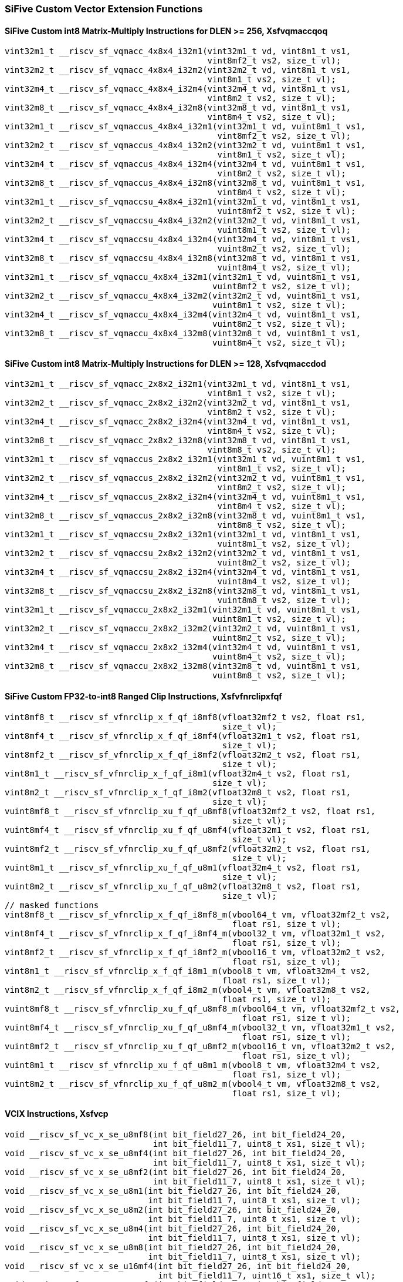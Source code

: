 
=== SiFive Custom Vector Extension Functions

[[sifive-int8-sfvqmaccqoq]]
==== SiFive Custom int8 Matrix-Multiply Instructions for DLEN >= 256, Xsfvqmaccqoq

[,c]
----
vint32m1_t __riscv_sf_vqmacc_4x8x4_i32m1(vint32m1_t vd, vint8m1_t vs1,
                                         vint8mf2_t vs2, size_t vl);
vint32m2_t __riscv_sf_vqmacc_4x8x4_i32m2(vint32m2_t vd, vint8m1_t vs1,
                                         vint8m1_t vs2, size_t vl);
vint32m4_t __riscv_sf_vqmacc_4x8x4_i32m4(vint32m4_t vd, vint8m1_t vs1,
                                         vint8m2_t vs2, size_t vl);
vint32m8_t __riscv_sf_vqmacc_4x8x4_i32m8(vint32m8_t vd, vint8m1_t vs1,
                                         vint8m4_t vs2, size_t vl);
vint32m1_t __riscv_sf_vqmaccus_4x8x4_i32m1(vint32m1_t vd, vuint8m1_t vs1,
                                           vint8mf2_t vs2, size_t vl);
vint32m2_t __riscv_sf_vqmaccus_4x8x4_i32m2(vint32m2_t vd, vuint8m1_t vs1,
                                           vint8m1_t vs2, size_t vl);
vint32m4_t __riscv_sf_vqmaccus_4x8x4_i32m4(vint32m4_t vd, vuint8m1_t vs1,
                                           vint8m2_t vs2, size_t vl);
vint32m8_t __riscv_sf_vqmaccus_4x8x4_i32m8(vint32m8_t vd, vuint8m1_t vs1,
                                           vint8m4_t vs2, size_t vl);
vint32m1_t __riscv_sf_vqmaccsu_4x8x4_i32m1(vint32m1_t vd, vint8m1_t vs1,
                                           vuint8mf2_t vs2, size_t vl);
vint32m2_t __riscv_sf_vqmaccsu_4x8x4_i32m2(vint32m2_t vd, vint8m1_t vs1,
                                           vuint8m1_t vs2, size_t vl);
vint32m4_t __riscv_sf_vqmaccsu_4x8x4_i32m4(vint32m4_t vd, vint8m1_t vs1,
                                           vuint8m2_t vs2, size_t vl);
vint32m8_t __riscv_sf_vqmaccsu_4x8x4_i32m8(vint32m8_t vd, vint8m1_t vs1,
                                           vuint8m4_t vs2, size_t vl);
vint32m1_t __riscv_sf_vqmaccu_4x8x4_i32m1(vint32m1_t vd, vuint8m1_t vs1,
                                          vuint8mf2_t vs2, size_t vl);
vint32m2_t __riscv_sf_vqmaccu_4x8x4_i32m2(vint32m2_t vd, vuint8m1_t vs1,
                                          vuint8m1_t vs2, size_t vl);
vint32m4_t __riscv_sf_vqmaccu_4x8x4_i32m4(vint32m4_t vd, vuint8m1_t vs1,
                                          vuint8m2_t vs2, size_t vl);
vint32m8_t __riscv_sf_vqmaccu_4x8x4_i32m8(vint32m8_t vd, vuint8m1_t vs1,
                                          vuint8m4_t vs2, size_t vl);
----

[[sifive-int8-sfvqmaccdod]]
==== SiFive Custom int8 Matrix-Multiply Instructions for DLEN >= 128, Xsfvqmaccdod

[,c]
----
vint32m1_t __riscv_sf_vqmacc_2x8x2_i32m1(vint32m1_t vd, vint8m1_t vs1,
                                         vint8m1_t vs2, size_t vl);
vint32m2_t __riscv_sf_vqmacc_2x8x2_i32m2(vint32m2_t vd, vint8m1_t vs1,
                                         vint8m2_t vs2, size_t vl);
vint32m4_t __riscv_sf_vqmacc_2x8x2_i32m4(vint32m4_t vd, vint8m1_t vs1,
                                         vint8m4_t vs2, size_t vl);
vint32m8_t __riscv_sf_vqmacc_2x8x2_i32m8(vint32m8_t vd, vint8m1_t vs1,
                                         vint8m8_t vs2, size_t vl);
vint32m1_t __riscv_sf_vqmaccus_2x8x2_i32m1(vint32m1_t vd, vuint8m1_t vs1,
                                           vint8m1_t vs2, size_t vl);
vint32m2_t __riscv_sf_vqmaccus_2x8x2_i32m2(vint32m2_t vd, vuint8m1_t vs1,
                                           vint8m2_t vs2, size_t vl);
vint32m4_t __riscv_sf_vqmaccus_2x8x2_i32m4(vint32m4_t vd, vuint8m1_t vs1,
                                           vint8m4_t vs2, size_t vl);
vint32m8_t __riscv_sf_vqmaccus_2x8x2_i32m8(vint32m8_t vd, vuint8m1_t vs1,
                                           vint8m8_t vs2, size_t vl);
vint32m1_t __riscv_sf_vqmaccsu_2x8x2_i32m1(vint32m1_t vd, vint8m1_t vs1,
                                           vuint8m1_t vs2, size_t vl);
vint32m2_t __riscv_sf_vqmaccsu_2x8x2_i32m2(vint32m2_t vd, vint8m1_t vs1,
                                           vuint8m2_t vs2, size_t vl);
vint32m4_t __riscv_sf_vqmaccsu_2x8x2_i32m4(vint32m4_t vd, vint8m1_t vs1,
                                           vuint8m4_t vs2, size_t vl);
vint32m8_t __riscv_sf_vqmaccsu_2x8x2_i32m8(vint32m8_t vd, vint8m1_t vs1,
                                           vuint8m8_t vs2, size_t vl);
vint32m1_t __riscv_sf_vqmaccu_2x8x2_i32m1(vint32m1_t vd, vuint8m1_t vs1,
                                          vuint8m1_t vs2, size_t vl);
vint32m2_t __riscv_sf_vqmaccu_2x8x2_i32m2(vint32m2_t vd, vuint8m1_t vs1,
                                          vuint8m2_t vs2, size_t vl);
vint32m4_t __riscv_sf_vqmaccu_2x8x2_i32m4(vint32m4_t vd, vuint8m1_t vs1,
                                          vuint8m4_t vs2, size_t vl);
vint32m8_t __riscv_sf_vqmaccu_2x8x2_i32m8(vint32m8_t vd, vuint8m1_t vs1,
                                          vuint8m8_t vs2, size_t vl);
----

[[sifive-ranged-clip-sfvfnrclipxfqf]]
==== SiFive Custom FP32-to-int8 Ranged Clip Instructions, Xsfvfnrclipxfqf

[,c]
----
vint8mf8_t __riscv_sf_vfnrclip_x_f_qf_i8mf8(vfloat32mf2_t vs2, float rs1,
                                            size_t vl);
vint8mf4_t __riscv_sf_vfnrclip_x_f_qf_i8mf4(vfloat32m1_t vs2, float rs1,
                                            size_t vl);
vint8mf2_t __riscv_sf_vfnrclip_x_f_qf_i8mf2(vfloat32m2_t vs2, float rs1,
                                            size_t vl);
vint8m1_t __riscv_sf_vfnrclip_x_f_qf_i8m1(vfloat32m4_t vs2, float rs1,
                                          size_t vl);
vint8m2_t __riscv_sf_vfnrclip_x_f_qf_i8m2(vfloat32m8_t vs2, float rs1,
                                          size_t vl);
vuint8mf8_t __riscv_sf_vfnrclip_xu_f_qf_u8mf8(vfloat32mf2_t vs2, float rs1,
                                              size_t vl);
vuint8mf4_t __riscv_sf_vfnrclip_xu_f_qf_u8mf4(vfloat32m1_t vs2, float rs1,
                                              size_t vl);
vuint8mf2_t __riscv_sf_vfnrclip_xu_f_qf_u8mf2(vfloat32m2_t vs2, float rs1,
                                              size_t vl);
vuint8m1_t __riscv_sf_vfnrclip_xu_f_qf_u8m1(vfloat32m4_t vs2, float rs1,
                                            size_t vl);
vuint8m2_t __riscv_sf_vfnrclip_xu_f_qf_u8m2(vfloat32m8_t vs2, float rs1,
                                            size_t vl);
// masked functions
vint8mf8_t __riscv_sf_vfnrclip_x_f_qf_i8mf8_m(vbool64_t vm, vfloat32mf2_t vs2,
                                              float rs1, size_t vl);
vint8mf4_t __riscv_sf_vfnrclip_x_f_qf_i8mf4_m(vbool32_t vm, vfloat32m1_t vs2,
                                              float rs1, size_t vl);
vint8mf2_t __riscv_sf_vfnrclip_x_f_qf_i8mf2_m(vbool16_t vm, vfloat32m2_t vs2,
                                              float rs1, size_t vl);
vint8m1_t __riscv_sf_vfnrclip_x_f_qf_i8m1_m(vbool8_t vm, vfloat32m4_t vs2,
                                            float rs1, size_t vl);
vint8m2_t __riscv_sf_vfnrclip_x_f_qf_i8m2_m(vbool4_t vm, vfloat32m8_t vs2,
                                            float rs1, size_t vl);
vuint8mf8_t __riscv_sf_vfnrclip_xu_f_qf_u8mf8_m(vbool64_t vm, vfloat32mf2_t vs2,
                                                float rs1, size_t vl);
vuint8mf4_t __riscv_sf_vfnrclip_xu_f_qf_u8mf4_m(vbool32_t vm, vfloat32m1_t vs2,
                                                float rs1, size_t vl);
vuint8mf2_t __riscv_sf_vfnrclip_xu_f_qf_u8mf2_m(vbool16_t vm, vfloat32m2_t vs2,
                                                float rs1, size_t vl);
vuint8m1_t __riscv_sf_vfnrclip_xu_f_qf_u8m1_m(vbool8_t vm, vfloat32m4_t vs2,
                                              float rs1, size_t vl);
vuint8m2_t __riscv_sf_vfnrclip_xu_f_qf_u8m2_m(vbool4_t vm, vfloat32m8_t vs2,
                                              float rs1, size_t vl);
----

[[sifive-vcix]]
==== VCIX Instructions, Xsfvcp

[,c]
----
void __riscv_sf_vc_x_se_u8mf8(int bit_field27_26, int bit_field24_20,
                              int bit_field11_7, uint8_t xs1, size_t vl);
void __riscv_sf_vc_x_se_u8mf4(int bit_field27_26, int bit_field24_20,
                              int bit_field11_7, uint8_t xs1, size_t vl);
void __riscv_sf_vc_x_se_u8mf2(int bit_field27_26, int bit_field24_20,
                              int bit_field11_7, uint8_t xs1, size_t vl);
void __riscv_sf_vc_x_se_u8m1(int bit_field27_26, int bit_field24_20,
                             int bit_field11_7, uint8_t xs1, size_t vl);
void __riscv_sf_vc_x_se_u8m2(int bit_field27_26, int bit_field24_20,
                             int bit_field11_7, uint8_t xs1, size_t vl);
void __riscv_sf_vc_x_se_u8m4(int bit_field27_26, int bit_field24_20,
                             int bit_field11_7, uint8_t xs1, size_t vl);
void __riscv_sf_vc_x_se_u8m8(int bit_field27_26, int bit_field24_20,
                             int bit_field11_7, uint8_t xs1, size_t vl);
void __riscv_sf_vc_x_se_u16mf4(int bit_field27_26, int bit_field24_20,
                               int bit_field11_7, uint16_t xs1, size_t vl);
void __riscv_sf_vc_x_se_u16mf2(int bit_field27_26, int bit_field24_20,
                               int bit_field11_7, uint16_t xs1, size_t vl);
void __riscv_sf_vc_x_se_u16m1(int bit_field27_26, int bit_field24_20,
                              int bit_field11_7, uint16_t xs1, size_t vl);
void __riscv_sf_vc_x_se_u16m2(int bit_field27_26, int bit_field24_20,
                              int bit_field11_7, uint16_t xs1, size_t vl);
void __riscv_sf_vc_x_se_u16m4(int bit_field27_26, int bit_field24_20,
                              int bit_field11_7, uint16_t xs1, size_t vl);
void __riscv_sf_vc_x_se_u16m8(int bit_field27_26, int bit_field24_20,
                              int bit_field11_7, uint16_t xs1, size_t vl);
void __riscv_sf_vc_x_se_u32mf2(int bit_field27_26, int bit_field24_20,
                               int bit_field11_7, uint32_t xs1, size_t vl);
void __riscv_sf_vc_x_se_u32m1(int bit_field27_26, int bit_field24_20,
                              int bit_field11_7, uint32_t xs1, size_t vl);
void __riscv_sf_vc_x_se_u32m2(int bit_field27_26, int bit_field24_20,
                              int bit_field11_7, uint32_t xs1, size_t vl);
void __riscv_sf_vc_x_se_u32m4(int bit_field27_26, int bit_field24_20,
                              int bit_field11_7, uint32_t xs1, size_t vl);
void __riscv_sf_vc_x_se_u32m8(int bit_field27_26, int bit_field24_20,
                              int bit_field11_7, uint32_t xs1, size_t vl);
void __riscv_sf_vc_x_se_u64m1(int bit_field27_26, int bit_field24_20,
                              int bit_field11_7, uint64_t xs1, size_t vl);
void __riscv_sf_vc_x_se_u64m2(int bit_field27_26, int bit_field24_20,
                              int bit_field11_7, uint64_t xs1, size_t vl);
void __riscv_sf_vc_x_se_u64m4(int bit_field27_26, int bit_field24_20,
                              int bit_field11_7, uint64_t xs1, size_t vl);
void __riscv_sf_vc_x_se_u64m8(int bit_field27_26, int bit_field24_20,
                              int bit_field11_7, uint64_t xs1, size_t vl);
vuint8mf8_t __riscv_sf_vc_v_x_u8mf8(int bit_field27_26, int bit_field24_20,
                                    uint8_t xs1, size_t vl);
vuint8mf8_t __riscv_sf_vc_v_x_se_u8mf8(int bit_field27_26, int bit_field24_20,
                                       uint8_t xs1, size_t vl);
vuint8mf4_t __riscv_sf_vc_v_x_u8mf4(int bit_field27_26, int bit_field24_20,
                                    uint8_t xs1, size_t vl);
vuint8mf4_t __riscv_sf_vc_v_x_se_u8mf4(int bit_field27_26, int bit_field24_20,
                                       uint8_t xs1, size_t vl);
vuint8mf2_t __riscv_sf_vc_v_x_u8mf2(int bit_field27_26, int bit_field24_20,
                                    uint8_t xs1, size_t vl);
vuint8mf2_t __riscv_sf_vc_v_x_se_u8mf2(int bit_field27_26, int bit_field24_20,
                                       uint8_t xs1, size_t vl);
vuint8m1_t __riscv_sf_vc_v_x_u8m1(int bit_field27_26, int bit_field24_20,
                                  uint8_t xs1, size_t vl);
vuint8m1_t __riscv_sf_vc_v_x_se_u8m1(int bit_field27_26, int bit_field24_20,
                                     uint8_t xs1, size_t vl);
vuint8m2_t __riscv_sf_vc_v_x_u8m2(int bit_field27_26, int bit_field24_20,
                                  uint8_t xs1, size_t vl);
vuint8m2_t __riscv_sf_vc_v_x_se_u8m2(int bit_field27_26, int bit_field24_20,
                                     uint8_t xs1, size_t vl);
vuint8m4_t __riscv_sf_vc_v_x_u8m4(int bit_field27_26, int bit_field24_20,
                                  uint8_t xs1, size_t vl);
vuint8m4_t __riscv_sf_vc_v_x_se_u8m4(int bit_field27_26, int bit_field24_20,
                                     uint8_t xs1, size_t vl);
vuint8m8_t __riscv_sf_vc_v_x_u8m8(int bit_field27_26, int bit_field24_20,
                                  uint8_t xs1, size_t vl);
vuint8m8_t __riscv_sf_vc_v_x_se_u8m8(int bit_field27_26, int bit_field24_20,
                                     uint8_t xs1, size_t vl);
vuint16mf4_t __riscv_sf_vc_v_x_u16mf4(int bit_field27_26, int bit_field24_20,
                                      uint16_t xs1, size_t vl);
vuint16mf4_t __riscv_sf_vc_v_x_se_u16mf4(int bit_field27_26, int bit_field24_20,
                                         uint16_t xs1, size_t vl);
vuint16mf2_t __riscv_sf_vc_v_x_u16mf2(int bit_field27_26, int bit_field24_20,
                                      uint16_t xs1, size_t vl);
vuint16mf2_t __riscv_sf_vc_v_x_se_u16mf2(int bit_field27_26, int bit_field24_20,
                                         uint16_t xs1, size_t vl);
vuint16m1_t __riscv_sf_vc_v_x_u16m1(int bit_field27_26, int bit_field24_20,
                                    uint16_t xs1, size_t vl);
vuint16m1_t __riscv_sf_vc_v_x_se_u16m1(int bit_field27_26, int bit_field24_20,
                                       uint16_t xs1, size_t vl);
vuint16m2_t __riscv_sf_vc_v_x_u16m2(int bit_field27_26, int bit_field24_20,
                                    uint16_t xs1, size_t vl);
vuint16m2_t __riscv_sf_vc_v_x_se_u16m2(int bit_field27_26, int bit_field24_20,
                                       uint16_t xs1, size_t vl);
vuint16m4_t __riscv_sf_vc_v_x_u16m4(int bit_field27_26, int bit_field24_20,
                                    uint16_t xs1, size_t vl);
vuint16m4_t __riscv_sf_vc_v_x_se_u16m4(int bit_field27_26, int bit_field24_20,
                                       uint16_t xs1, size_t vl);
vuint16m8_t __riscv_sf_vc_v_x_u16m8(int bit_field27_26, int bit_field24_20,
                                    uint16_t xs1, size_t vl);
vuint16m8_t __riscv_sf_vc_v_x_se_u16m8(int bit_field27_26, int bit_field24_20,
                                       uint16_t xs1, size_t vl);
vuint32mf2_t __riscv_sf_vc_v_x_u32mf2(int bit_field27_26, int bit_field24_20,
                                      uint32_t xs1, size_t vl);
vuint32mf2_t __riscv_sf_vc_v_x_se_u32mf2(int bit_field27_26, int bit_field24_20,
                                         uint32_t xs1, size_t vl);
vuint32m1_t __riscv_sf_vc_v_x_u32m1(int bit_field27_26, int bit_field24_20,
                                    uint32_t xs1, size_t vl);
vuint32m1_t __riscv_sf_vc_v_x_se_u32m1(int bit_field27_26, int bit_field24_20,
                                       uint32_t xs1, size_t vl);
vuint32m2_t __riscv_sf_vc_v_x_u32m2(int bit_field27_26, int bit_field24_20,
                                    uint32_t xs1, size_t vl);
vuint32m2_t __riscv_sf_vc_v_x_se_u32m2(int bit_field27_26, int bit_field24_20,
                                       uint32_t xs1, size_t vl);
vuint32m4_t __riscv_sf_vc_v_x_u32m4(int bit_field27_26, int bit_field24_20,
                                    uint32_t xs1, size_t vl);
vuint32m4_t __riscv_sf_vc_v_x_se_u32m4(int bit_field27_26, int bit_field24_20,
                                       uint32_t xs1, size_t vl);
vuint32m8_t __riscv_sf_vc_v_x_u32m8(int bit_field27_26, int bit_field24_20,
                                    uint32_t xs1, size_t vl);
vuint32m8_t __riscv_sf_vc_v_x_se_u32m8(int bit_field27_26, int bit_field24_20,
                                       uint32_t xs1, size_t vl);
vuint64m1_t __riscv_sf_vc_v_x_u64m1(int bit_field27_26, int bit_field24_20,
                                    uint64_t xs1, size_t vl);
vuint64m1_t __riscv_sf_vc_v_x_se_u64m1(int bit_field27_26, int bit_field24_20,
                                       uint64_t xs1, size_t vl);
vuint64m2_t __riscv_sf_vc_v_x_u64m2(int bit_field27_26, int bit_field24_20,
                                    uint64_t xs1, size_t vl);
vuint64m2_t __riscv_sf_vc_v_x_se_u64m2(int bit_field27_26, int bit_field24_20,
                                       uint64_t xs1, size_t vl);
vuint64m4_t __riscv_sf_vc_v_x_u64m4(int bit_field27_26, int bit_field24_20,
                                    uint64_t xs1, size_t vl);
vuint64m4_t __riscv_sf_vc_v_x_se_u64m4(int bit_field27_26, int bit_field24_20,
                                       uint64_t xs1, size_t vl);
vuint64m8_t __riscv_sf_vc_v_x_u64m8(int bit_field27_26, int bit_field24_20,
                                    uint64_t xs1, size_t vl);
vuint64m8_t __riscv_sf_vc_v_x_se_u64m8(int bit_field27_26, int bit_field24_20,
                                       uint64_t xs1, size_t vl);
void __riscv_sf_vc_i_se_u8mf8(int bit_field27_26, int bit_field24_20,
                              int bit_field11_7, int simm5, size_t vl);
void __riscv_sf_vc_i_se_u8mf4(int bit_field27_26, int bit_field24_20,
                              int bit_field11_7, int simm5, size_t vl);
void __riscv_sf_vc_i_se_u8mf2(int bit_field27_26, int bit_field24_20,
                              int bit_field11_7, int simm5, size_t vl);
void __riscv_sf_vc_i_se_u8m1(int bit_field27_26, int bit_field24_20,
                             int bit_field11_7, int simm5, size_t vl);
void __riscv_sf_vc_i_se_u8m2(int bit_field27_26, int bit_field24_20,
                             int bit_field11_7, int simm5, size_t vl);
void __riscv_sf_vc_i_se_u8m4(int bit_field27_26, int bit_field24_20,
                             int bit_field11_7, int simm5, size_t vl);
void __riscv_sf_vc_i_se_u8m8(int bit_field27_26, int bit_field24_20,
                             int bit_field11_7, int simm5, size_t vl);
void __riscv_sf_vc_i_se_u16mf4(int bit_field27_26, int bit_field24_20,
                               int bit_field11_7, int simm5, size_t vl);
void __riscv_sf_vc_i_se_u16mf2(int bit_field27_26, int bit_field24_20,
                               int bit_field11_7, int simm5, size_t vl);
void __riscv_sf_vc_i_se_u16m1(int bit_field27_26, int bit_field24_20,
                              int bit_field11_7, int simm5, size_t vl);
void __riscv_sf_vc_i_se_u16m2(int bit_field27_26, int bit_field24_20,
                              int bit_field11_7, int simm5, size_t vl);
void __riscv_sf_vc_i_se_u16m4(int bit_field27_26, int bit_field24_20,
                              int bit_field11_7, int simm5, size_t vl);
void __riscv_sf_vc_i_se_u16m8(int bit_field27_26, int bit_field24_20,
                              int bit_field11_7, int simm5, size_t vl);
void __riscv_sf_vc_i_se_u32mf2(int bit_field27_26, int bit_field24_20,
                               int bit_field11_7, int simm5, size_t vl);
void __riscv_sf_vc_i_se_u32m1(int bit_field27_26, int bit_field24_20,
                              int bit_field11_7, int simm5, size_t vl);
void __riscv_sf_vc_i_se_u32m2(int bit_field27_26, int bit_field24_20,
                              int bit_field11_7, int simm5, size_t vl);
void __riscv_sf_vc_i_se_u32m4(int bit_field27_26, int bit_field24_20,
                              int bit_field11_7, int simm5, size_t vl);
void __riscv_sf_vc_i_se_u32m8(int bit_field27_26, int bit_field24_20,
                              int bit_field11_7, int simm5, size_t vl);
void __riscv_sf_vc_i_se_u64m1(int bit_field27_26, int bit_field24_20,
                              int bit_field11_7, int simm5, size_t vl);
void __riscv_sf_vc_i_se_u64m2(int bit_field27_26, int bit_field24_20,
                              int bit_field11_7, int simm5, size_t vl);
void __riscv_sf_vc_i_se_u64m4(int bit_field27_26, int bit_field24_20,
                              int bit_field11_7, int simm5, size_t vl);
void __riscv_sf_vc_i_se_u64m8(int bit_field27_26, int bit_field24_20,
                              int bit_field11_7, int simm5, size_t vl);
vuint8mf8_t __riscv_sf_vc_v_i_u8mf8(int bit_field27_26, int bit_field24_20,
                                    int simm5, size_t vl);
vuint8mf8_t __riscv_sf_vc_v_i_se_u8mf8(int bit_field27_26, int bit_field24_20,
                                       int simm5, size_t vl);
vuint8mf4_t __riscv_sf_vc_v_i_u8mf4(int bit_field27_26, int bit_field24_20,
                                    int simm5, size_t vl);
vuint8mf4_t __riscv_sf_vc_v_i_se_u8mf4(int bit_field27_26, int bit_field24_20,
                                       int simm5, size_t vl);
vuint8mf2_t __riscv_sf_vc_v_i_u8mf2(int bit_field27_26, int bit_field24_20,
                                    int simm5, size_t vl);
vuint8mf2_t __riscv_sf_vc_v_i_se_u8mf2(int bit_field27_26, int bit_field24_20,
                                       int simm5, size_t vl);
vuint8m1_t __riscv_sf_vc_v_i_u8m1(int bit_field27_26, int bit_field24_20,
                                  int simm5, size_t vl);
vuint8m1_t __riscv_sf_vc_v_i_se_u8m1(int bit_field27_26, int bit_field24_20,
                                     int simm5, size_t vl);
vuint8m2_t __riscv_sf_vc_v_i_u8m2(int bit_field27_26, int bit_field24_20,
                                  int simm5, size_t vl);
vuint8m2_t __riscv_sf_vc_v_i_se_u8m2(int bit_field27_26, int bit_field24_20,
                                     int simm5, size_t vl);
vuint8m4_t __riscv_sf_vc_v_i_u8m4(int bit_field27_26, int bit_field24_20,
                                  int simm5, size_t vl);
vuint8m4_t __riscv_sf_vc_v_i_se_u8m4(int bit_field27_26, int bit_field24_20,
                                     int simm5, size_t vl);
vuint8m8_t __riscv_sf_vc_v_i_u8m8(int bit_field27_26, int bit_field24_20,
                                  int simm5, size_t vl);
vuint8m8_t __riscv_sf_vc_v_i_se_u8m8(int bit_field27_26, int bit_field24_20,
                                     int simm5, size_t vl);
vuint16mf4_t __riscv_sf_vc_v_i_u16mf4(int bit_field27_26, int bit_field24_20,
                                      int simm5, size_t vl);
vuint16mf4_t __riscv_sf_vc_v_i_se_u16mf4(int bit_field27_26, int bit_field24_20,
                                         int simm5, size_t vl);
vuint16mf2_t __riscv_sf_vc_v_i_u16mf2(int bit_field27_26, int bit_field24_20,
                                      int simm5, size_t vl);
vuint16mf2_t __riscv_sf_vc_v_i_se_u16mf2(int bit_field27_26, int bit_field24_20,
                                         int simm5, size_t vl);
vuint16m1_t __riscv_sf_vc_v_i_u16m1(int bit_field27_26, int bit_field24_20,
                                    int simm5, size_t vl);
vuint16m1_t __riscv_sf_vc_v_i_se_u16m1(int bit_field27_26, int bit_field24_20,
                                       int simm5, size_t vl);
vuint16m2_t __riscv_sf_vc_v_i_u16m2(int bit_field27_26, int bit_field24_20,
                                    int simm5, size_t vl);
vuint16m2_t __riscv_sf_vc_v_i_se_u16m2(int bit_field27_26, int bit_field24_20,
                                       int simm5, size_t vl);
vuint16m4_t __riscv_sf_vc_v_i_u16m4(int bit_field27_26, int bit_field24_20,
                                    int simm5, size_t vl);
vuint16m4_t __riscv_sf_vc_v_i_se_u16m4(int bit_field27_26, int bit_field24_20,
                                       int simm5, size_t vl);
vuint16m8_t __riscv_sf_vc_v_i_u16m8(int bit_field27_26, int bit_field24_20,
                                    int simm5, size_t vl);
vuint16m8_t __riscv_sf_vc_v_i_se_u16m8(int bit_field27_26, int bit_field24_20,
                                       int simm5, size_t vl);
vuint32mf2_t __riscv_sf_vc_v_i_u32mf2(int bit_field27_26, int bit_field24_20,
                                      int simm5, size_t vl);
vuint32mf2_t __riscv_sf_vc_v_i_se_u32mf2(int bit_field27_26, int bit_field24_20,
                                         int simm5, size_t vl);
vuint32m1_t __riscv_sf_vc_v_i_u32m1(int bit_field27_26, int bit_field24_20,
                                    int simm5, size_t vl);
vuint32m1_t __riscv_sf_vc_v_i_se_u32m1(int bit_field27_26, int bit_field24_20,
                                       int simm5, size_t vl);
vuint32m2_t __riscv_sf_vc_v_i_u32m2(int bit_field27_26, int bit_field24_20,
                                    int simm5, size_t vl);
vuint32m2_t __riscv_sf_vc_v_i_se_u32m2(int bit_field27_26, int bit_field24_20,
                                       int simm5, size_t vl);
vuint32m4_t __riscv_sf_vc_v_i_u32m4(int bit_field27_26, int bit_field24_20,
                                    int simm5, size_t vl);
vuint32m4_t __riscv_sf_vc_v_i_se_u32m4(int bit_field27_26, int bit_field24_20,
                                       int simm5, size_t vl);
vuint32m8_t __riscv_sf_vc_v_i_u32m8(int bit_field27_26, int bit_field24_20,
                                    int simm5, size_t vl);
vuint32m8_t __riscv_sf_vc_v_i_se_u32m8(int bit_field27_26, int bit_field24_20,
                                       int simm5, size_t vl);
vuint64m1_t __riscv_sf_vc_v_i_u64m1(int bit_field27_26, int bit_field24_20,
                                    int simm5, size_t vl);
vuint64m1_t __riscv_sf_vc_v_i_se_u64m1(int bit_field27_26, int bit_field24_20,
                                       int simm5, size_t vl);
vuint64m2_t __riscv_sf_vc_v_i_u64m2(int bit_field27_26, int bit_field24_20,
                                    int simm5, size_t vl);
vuint64m2_t __riscv_sf_vc_v_i_se_u64m2(int bit_field27_26, int bit_field24_20,
                                       int simm5, size_t vl);
vuint64m4_t __riscv_sf_vc_v_i_u64m4(int bit_field27_26, int bit_field24_20,
                                    int simm5, size_t vl);
vuint64m4_t __riscv_sf_vc_v_i_se_u64m4(int bit_field27_26, int bit_field24_20,
                                       int simm5, size_t vl);
vuint64m8_t __riscv_sf_vc_v_i_u64m8(int bit_field27_26, int bit_field24_20,
                                    int simm5, size_t vl);
vuint64m8_t __riscv_sf_vc_v_i_se_u64m8(int bit_field27_26, int bit_field24_20,
                                       int simm5, size_t vl);
void __riscv_sf_vc_vv_se_u8mf8(int bit_field27_26, int bit_field11_7,
                               vuint8mf8_t vs2, vuint8mf8_t rs1, size_t vl);
void __riscv_sf_vc_vv_se_u8mf4(int bit_field27_26, int bit_field11_7,
                               vuint8mf4_t vs2, vuint8mf4_t rs1, size_t vl);
void __riscv_sf_vc_vv_se_u8mf2(int bit_field27_26, int bit_field11_7,
                               vuint8mf2_t vs2, vuint8mf2_t rs1, size_t vl);
void __riscv_sf_vc_vv_se_u8m1(int bit_field27_26, int bit_field11_7,
                              vuint8m1_t vs2, vuint8m1_t rs1, size_t vl);
void __riscv_sf_vc_vv_se_u8m2(int bit_field27_26, int bit_field11_7,
                              vuint8m2_t vs2, vuint8m2_t rs1, size_t vl);
void __riscv_sf_vc_vv_se_u8m4(int bit_field27_26, int bit_field11_7,
                              vuint8m4_t vs2, vuint8m4_t rs1, size_t vl);
void __riscv_sf_vc_vv_se_u8m8(int bit_field27_26, int bit_field11_7,
                              vuint8m8_t vs2, vuint8m8_t rs1, size_t vl);
void __riscv_sf_vc_vv_se_u16mf4(int bit_field27_26, int bit_field11_7,
                                vuint16mf4_t vs2, vuint16mf4_t rs1, size_t vl);
void __riscv_sf_vc_vv_se_u16mf2(int bit_field27_26, int bit_field11_7,
                                vuint16mf2_t vs2, vuint16mf2_t rs1, size_t vl);
void __riscv_sf_vc_vv_se_u16m1(int bit_field27_26, int bit_field11_7,
                               vuint16m1_t vs2, vuint16m1_t rs1, size_t vl);
void __riscv_sf_vc_vv_se_u16m2(int bit_field27_26, int bit_field11_7,
                               vuint16m2_t vs2, vuint16m2_t rs1, size_t vl);
void __riscv_sf_vc_vv_se_u16m4(int bit_field27_26, int bit_field11_7,
                               vuint16m4_t vs2, vuint16m4_t rs1, size_t vl);
void __riscv_sf_vc_vv_se_u16m8(int bit_field27_26, int bit_field11_7,
                               vuint16m8_t vs2, vuint16m8_t rs1, size_t vl);
void __riscv_sf_vc_vv_se_u32mf2(int bit_field27_26, int bit_field11_7,
                                vuint32mf2_t vs2, vuint32mf2_t rs1, size_t vl);
void __riscv_sf_vc_vv_se_u32m1(int bit_field27_26, int bit_field11_7,
                               vuint32m1_t vs2, vuint32m1_t rs1, size_t vl);
void __riscv_sf_vc_vv_se_u32m2(int bit_field27_26, int bit_field11_7,
                               vuint32m2_t vs2, vuint32m2_t rs1, size_t vl);
void __riscv_sf_vc_vv_se_u32m4(int bit_field27_26, int bit_field11_7,
                               vuint32m4_t vs2, vuint32m4_t rs1, size_t vl);
void __riscv_sf_vc_vv_se_u32m8(int bit_field27_26, int bit_field11_7,
                               vuint32m8_t vs2, vuint32m8_t rs1, size_t vl);
void __riscv_sf_vc_vv_se_u64m1(int bit_field27_26, int bit_field11_7,
                               vuint64m1_t vs2, vuint64m1_t rs1, size_t vl);
void __riscv_sf_vc_vv_se_u64m2(int bit_field27_26, int bit_field11_7,
                               vuint64m2_t vs2, vuint64m2_t rs1, size_t vl);
void __riscv_sf_vc_vv_se_u64m4(int bit_field27_26, int bit_field11_7,
                               vuint64m4_t vs2, vuint64m4_t rs1, size_t vl);
void __riscv_sf_vc_vv_se_u64m8(int bit_field27_26, int bit_field11_7,
                               vuint64m8_t vs2, vuint64m8_t rs1, size_t vl);
vuint8mf8_t __riscv_sf_vc_v_vv_u8mf8(int bit_field27_26, vuint8mf8_t vs2,
                                     vuint8mf8_t rs1, size_t vl);
vuint8mf8_t __riscv_sf_vc_v_vv_se_u8mf8(int bit_field27_26, vuint8mf8_t vs2,
                                        vuint8mf8_t rs1, size_t vl);
vuint8mf4_t __riscv_sf_vc_v_vv_u8mf4(int bit_field27_26, vuint8mf4_t vs2,
                                     vuint8mf4_t rs1, size_t vl);
vuint8mf4_t __riscv_sf_vc_v_vv_se_u8mf4(int bit_field27_26, vuint8mf4_t vs2,
                                        vuint8mf4_t rs1, size_t vl);
vuint8mf2_t __riscv_sf_vc_v_vv_u8mf2(int bit_field27_26, vuint8mf2_t vs2,
                                     vuint8mf2_t rs1, size_t vl);
vuint8mf2_t __riscv_sf_vc_v_vv_se_u8mf2(int bit_field27_26, vuint8mf2_t vs2,
                                        vuint8mf2_t rs1, size_t vl);
vuint8m1_t __riscv_sf_vc_v_vv_u8m1(int bit_field27_26, vuint8m1_t vs2,
                                   vuint8m1_t rs1, size_t vl);
vuint8m1_t __riscv_sf_vc_v_vv_se_u8m1(int bit_field27_26, vuint8m1_t vs2,
                                      vuint8m1_t rs1, size_t vl);
vuint8m2_t __riscv_sf_vc_v_vv_u8m2(int bit_field27_26, vuint8m2_t vs2,
                                   vuint8m2_t rs1, size_t vl);
vuint8m2_t __riscv_sf_vc_v_vv_se_u8m2(int bit_field27_26, vuint8m2_t vs2,
                                      vuint8m2_t rs1, size_t vl);
vuint8m4_t __riscv_sf_vc_v_vv_u8m4(int bit_field27_26, vuint8m4_t vs2,
                                   vuint8m4_t rs1, size_t vl);
vuint8m4_t __riscv_sf_vc_v_vv_se_u8m4(int bit_field27_26, vuint8m4_t vs2,
                                      vuint8m4_t rs1, size_t vl);
vuint8m8_t __riscv_sf_vc_v_vv_u8m8(int bit_field27_26, vuint8m8_t vs2,
                                   vuint8m8_t rs1, size_t vl);
vuint8m8_t __riscv_sf_vc_v_vv_se_u8m8(int bit_field27_26, vuint8m8_t vs2,
                                      vuint8m8_t rs1, size_t vl);
vuint16mf4_t __riscv_sf_vc_v_vv_u16mf4(int bit_field27_26, vuint16mf4_t vs2,
                                       vuint16mf4_t rs1, size_t vl);
vuint16mf4_t __riscv_sf_vc_v_vv_se_u16mf4(int bit_field27_26, vuint16mf4_t vs2,
                                          vuint16mf4_t rs1, size_t vl);
vuint16mf2_t __riscv_sf_vc_v_vv_u16mf2(int bit_field27_26, vuint16mf2_t vs2,
                                       vuint16mf2_t rs1, size_t vl);
vuint16mf2_t __riscv_sf_vc_v_vv_se_u16mf2(int bit_field27_26, vuint16mf2_t vs2,
                                          vuint16mf2_t rs1, size_t vl);
vuint16m1_t __riscv_sf_vc_v_vv_u16m1(int bit_field27_26, vuint16m1_t vs2,
                                     vuint16m1_t rs1, size_t vl);
vuint16m1_t __riscv_sf_vc_v_vv_se_u16m1(int bit_field27_26, vuint16m1_t vs2,
                                        vuint16m1_t rs1, size_t vl);
vuint16m2_t __riscv_sf_vc_v_vv_u16m2(int bit_field27_26, vuint16m2_t vs2,
                                     vuint16m2_t rs1, size_t vl);
vuint16m2_t __riscv_sf_vc_v_vv_se_u16m2(int bit_field27_26, vuint16m2_t vs2,
                                        vuint16m2_t rs1, size_t vl);
vuint16m4_t __riscv_sf_vc_v_vv_u16m4(int bit_field27_26, vuint16m4_t vs2,
                                     vuint16m4_t rs1, size_t vl);
vuint16m4_t __riscv_sf_vc_v_vv_se_u16m4(int bit_field27_26, vuint16m4_t vs2,
                                        vuint16m4_t rs1, size_t vl);
vuint16m8_t __riscv_sf_vc_v_vv_u16m8(int bit_field27_26, vuint16m8_t vs2,
                                     vuint16m8_t rs1, size_t vl);
vuint16m8_t __riscv_sf_vc_v_vv_se_u16m8(int bit_field27_26, vuint16m8_t vs2,
                                        vuint16m8_t rs1, size_t vl);
vuint32mf2_t __riscv_sf_vc_v_vv_u32mf2(int bit_field27_26, vuint32mf2_t vs2,
                                       vuint32mf2_t rs1, size_t vl);
vuint32mf2_t __riscv_sf_vc_v_vv_se_u32mf2(int bit_field27_26, vuint32mf2_t vs2,
                                          vuint32mf2_t rs1, size_t vl);
vuint32m1_t __riscv_sf_vc_v_vv_u32m1(int bit_field27_26, vuint32m1_t vs2,
                                     vuint32m1_t rs1, size_t vl);
vuint32m1_t __riscv_sf_vc_v_vv_se_u32m1(int bit_field27_26, vuint32m1_t vs2,
                                        vuint32m1_t rs1, size_t vl);
vuint32m2_t __riscv_sf_vc_v_vv_u32m2(int bit_field27_26, vuint32m2_t vs2,
                                     vuint32m2_t rs1, size_t vl);
vuint32m2_t __riscv_sf_vc_v_vv_se_u32m2(int bit_field27_26, vuint32m2_t vs2,
                                        vuint32m2_t rs1, size_t vl);
vuint32m4_t __riscv_sf_vc_v_vv_u32m4(int bit_field27_26, vuint32m4_t vs2,
                                     vuint32m4_t rs1, size_t vl);
vuint32m4_t __riscv_sf_vc_v_vv_se_u32m4(int bit_field27_26, vuint32m4_t vs2,
                                        vuint32m4_t rs1, size_t vl);
vuint32m8_t __riscv_sf_vc_v_vv_u32m8(int bit_field27_26, vuint32m8_t vs2,
                                     vuint32m8_t rs1, size_t vl);
vuint32m8_t __riscv_sf_vc_v_vv_se_u32m8(int bit_field27_26, vuint32m8_t vs2,
                                        vuint32m8_t rs1, size_t vl);
vuint64m1_t __riscv_sf_vc_v_vv_u64m1(int bit_field27_26, vuint64m1_t vs2,
                                     vuint64m1_t rs1, size_t vl);
vuint64m1_t __riscv_sf_vc_v_vv_se_u64m1(int bit_field27_26, vuint64m1_t vs2,
                                        vuint64m1_t rs1, size_t vl);
vuint64m2_t __riscv_sf_vc_v_vv_u64m2(int bit_field27_26, vuint64m2_t vs2,
                                     vuint64m2_t rs1, size_t vl);
vuint64m2_t __riscv_sf_vc_v_vv_se_u64m2(int bit_field27_26, vuint64m2_t vs2,
                                        vuint64m2_t rs1, size_t vl);
vuint64m4_t __riscv_sf_vc_v_vv_u64m4(int bit_field27_26, vuint64m4_t vs2,
                                     vuint64m4_t rs1, size_t vl);
vuint64m4_t __riscv_sf_vc_v_vv_se_u64m4(int bit_field27_26, vuint64m4_t vs2,
                                        vuint64m4_t rs1, size_t vl);
vuint64m8_t __riscv_sf_vc_v_vv_u64m8(int bit_field27_26, vuint64m8_t vs2,
                                     vuint64m8_t rs1, size_t vl);
vuint64m8_t __riscv_sf_vc_v_vv_se_u64m8(int bit_field27_26, vuint64m8_t vs2,
                                        vuint64m8_t rs1, size_t vl);
void __riscv_sf_vc_xv_se_u8mf8(int bit_field27_26, int bit_field11_7,
                               vuint8mf8_t vs2, uint8_t xs1, size_t vl);
void __riscv_sf_vc_xv_se_u8mf4(int bit_field27_26, int bit_field11_7,
                               vuint8mf4_t vs2, uint8_t xs1, size_t vl);
void __riscv_sf_vc_xv_se_u8mf2(int bit_field27_26, int bit_field11_7,
                               vuint8mf2_t vs2, uint8_t xs1, size_t vl);
void __riscv_sf_vc_xv_se_u8m1(int bit_field27_26, int bit_field11_7,
                              vuint8m1_t vs2, uint8_t xs1, size_t vl);
void __riscv_sf_vc_xv_se_u8m2(int bit_field27_26, int bit_field11_7,
                              vuint8m2_t vs2, uint8_t xs1, size_t vl);
void __riscv_sf_vc_xv_se_u8m4(int bit_field27_26, int bit_field11_7,
                              vuint8m4_t vs2, uint8_t xs1, size_t vl);
void __riscv_sf_vc_xv_se_u8m8(int bit_field27_26, int bit_field11_7,
                              vuint8m8_t vs2, uint8_t xs1, size_t vl);
void __riscv_sf_vc_xv_se_u16mf4(int bit_field27_26, int bit_field11_7,
                                vuint16mf4_t vs2, uint16_t xs1, size_t vl);
void __riscv_sf_vc_xv_se_u16mf2(int bit_field27_26, int bit_field11_7,
                                vuint16mf2_t vs2, uint16_t xs1, size_t vl);
void __riscv_sf_vc_xv_se_u16m1(int bit_field27_26, int bit_field11_7,
                               vuint16m1_t vs2, uint16_t xs1, size_t vl);
void __riscv_sf_vc_xv_se_u16m2(int bit_field27_26, int bit_field11_7,
                               vuint16m2_t vs2, uint16_t xs1, size_t vl);
void __riscv_sf_vc_xv_se_u16m4(int bit_field27_26, int bit_field11_7,
                               vuint16m4_t vs2, uint16_t xs1, size_t vl);
void __riscv_sf_vc_xv_se_u16m8(int bit_field27_26, int bit_field11_7,
                               vuint16m8_t vs2, uint16_t xs1, size_t vl);
void __riscv_sf_vc_xv_se_u32mf2(int bit_field27_26, int bit_field11_7,
                                vuint32mf2_t vs2, uint32_t xs1, size_t vl);
void __riscv_sf_vc_xv_se_u32m1(int bit_field27_26, int bit_field11_7,
                               vuint32m1_t vs2, uint32_t xs1, size_t vl);
void __riscv_sf_vc_xv_se_u32m2(int bit_field27_26, int bit_field11_7,
                               vuint32m2_t vs2, uint32_t xs1, size_t vl);
void __riscv_sf_vc_xv_se_u32m4(int bit_field27_26, int bit_field11_7,
                               vuint32m4_t vs2, uint32_t xs1, size_t vl);
void __riscv_sf_vc_xv_se_u32m8(int bit_field27_26, int bit_field11_7,
                               vuint32m8_t vs2, uint32_t xs1, size_t vl);
void __riscv_sf_vc_xv_se_u64m1(int bit_field27_26, int bit_field11_7,
                               vuint64m1_t vs2, uint64_t xs1, size_t vl);
void __riscv_sf_vc_xv_se_u64m2(int bit_field27_26, int bit_field11_7,
                               vuint64m2_t vs2, uint64_t xs1, size_t vl);
void __riscv_sf_vc_xv_se_u64m4(int bit_field27_26, int bit_field11_7,
                               vuint64m4_t vs2, uint64_t xs1, size_t vl);
void __riscv_sf_vc_xv_se_u64m8(int bit_field27_26, int bit_field11_7,
                               vuint64m8_t vs2, uint64_t xs1, size_t vl);
vuint8mf8_t __riscv_sf_vc_v_xv_u8mf8(int bit_field27_26, vuint8mf8_t vs2,
                                     uint8_t xs1, size_t vl);
vuint8mf8_t __riscv_sf_vc_v_xv_se_u8mf8(int bit_field27_26, vuint8mf8_t vs2,
                                        uint8_t xs1, size_t vl);
vuint8mf4_t __riscv_sf_vc_v_xv_u8mf4(int bit_field27_26, vuint8mf4_t vs2,
                                     uint8_t xs1, size_t vl);
vuint8mf4_t __riscv_sf_vc_v_xv_se_u8mf4(int bit_field27_26, vuint8mf4_t vs2,
                                        uint8_t xs1, size_t vl);
vuint8mf2_t __riscv_sf_vc_v_xv_u8mf2(int bit_field27_26, vuint8mf2_t vs2,
                                     uint8_t xs1, size_t vl);
vuint8mf2_t __riscv_sf_vc_v_xv_se_u8mf2(int bit_field27_26, vuint8mf2_t vs2,
                                        uint8_t xs1, size_t vl);
vuint8m1_t __riscv_sf_vc_v_xv_u8m1(int bit_field27_26, vuint8m1_t vs2,
                                   uint8_t xs1, size_t vl);
vuint8m1_t __riscv_sf_vc_v_xv_se_u8m1(int bit_field27_26, vuint8m1_t vs2,
                                      uint8_t xs1, size_t vl);
vuint8m2_t __riscv_sf_vc_v_xv_u8m2(int bit_field27_26, vuint8m2_t vs2,
                                   uint8_t xs1, size_t vl);
vuint8m2_t __riscv_sf_vc_v_xv_se_u8m2(int bit_field27_26, vuint8m2_t vs2,
                                      uint8_t xs1, size_t vl);
vuint8m4_t __riscv_sf_vc_v_xv_u8m4(int bit_field27_26, vuint8m4_t vs2,
                                   uint8_t xs1, size_t vl);
vuint8m4_t __riscv_sf_vc_v_xv_se_u8m4(int bit_field27_26, vuint8m4_t vs2,
                                      uint8_t xs1, size_t vl);
vuint8m8_t __riscv_sf_vc_v_xv_u8m8(int bit_field27_26, vuint8m8_t vs2,
                                   uint8_t xs1, size_t vl);
vuint8m8_t __riscv_sf_vc_v_xv_se_u8m8(int bit_field27_26, vuint8m8_t vs2,
                                      uint8_t xs1, size_t vl);
vuint16mf4_t __riscv_sf_vc_v_xv_u16mf4(int bit_field27_26, vuint16mf4_t vs2,
                                       uint16_t xs1, size_t vl);
vuint16mf4_t __riscv_sf_vc_v_xv_se_u16mf4(int bit_field27_26, vuint16mf4_t vs2,
                                          uint16_t xs1, size_t vl);
vuint16mf2_t __riscv_sf_vc_v_xv_u16mf2(int bit_field27_26, vuint16mf2_t vs2,
                                       uint16_t xs1, size_t vl);
vuint16mf2_t __riscv_sf_vc_v_xv_se_u16mf2(int bit_field27_26, vuint16mf2_t vs2,
                                          uint16_t xs1, size_t vl);
vuint16m1_t __riscv_sf_vc_v_xv_u16m1(int bit_field27_26, vuint16m1_t vs2,
                                     uint16_t xs1, size_t vl);
vuint16m1_t __riscv_sf_vc_v_xv_se_u16m1(int bit_field27_26, vuint16m1_t vs2,
                                        uint16_t xs1, size_t vl);
vuint16m2_t __riscv_sf_vc_v_xv_u16m2(int bit_field27_26, vuint16m2_t vs2,
                                     uint16_t xs1, size_t vl);
vuint16m2_t __riscv_sf_vc_v_xv_se_u16m2(int bit_field27_26, vuint16m2_t vs2,
                                        uint16_t xs1, size_t vl);
vuint16m4_t __riscv_sf_vc_v_xv_u16m4(int bit_field27_26, vuint16m4_t vs2,
                                     uint16_t xs1, size_t vl);
vuint16m4_t __riscv_sf_vc_v_xv_se_u16m4(int bit_field27_26, vuint16m4_t vs2,
                                        uint16_t xs1, size_t vl);
vuint16m8_t __riscv_sf_vc_v_xv_u16m8(int bit_field27_26, vuint16m8_t vs2,
                                     uint16_t xs1, size_t vl);
vuint16m8_t __riscv_sf_vc_v_xv_se_u16m8(int bit_field27_26, vuint16m8_t vs2,
                                        uint16_t xs1, size_t vl);
vuint32mf2_t __riscv_sf_vc_v_xv_u32mf2(int bit_field27_26, vuint32mf2_t vs2,
                                       uint32_t xs1, size_t vl);
vuint32mf2_t __riscv_sf_vc_v_xv_se_u32mf2(int bit_field27_26, vuint32mf2_t vs2,
                                          uint32_t xs1, size_t vl);
vuint32m1_t __riscv_sf_vc_v_xv_u32m1(int bit_field27_26, vuint32m1_t vs2,
                                     uint32_t xs1, size_t vl);
vuint32m1_t __riscv_sf_vc_v_xv_se_u32m1(int bit_field27_26, vuint32m1_t vs2,
                                        uint32_t xs1, size_t vl);
vuint32m2_t __riscv_sf_vc_v_xv_u32m2(int bit_field27_26, vuint32m2_t vs2,
                                     uint32_t xs1, size_t vl);
vuint32m2_t __riscv_sf_vc_v_xv_se_u32m2(int bit_field27_26, vuint32m2_t vs2,
                                        uint32_t xs1, size_t vl);
vuint32m4_t __riscv_sf_vc_v_xv_u32m4(int bit_field27_26, vuint32m4_t vs2,
                                     uint32_t xs1, size_t vl);
vuint32m4_t __riscv_sf_vc_v_xv_se_u32m4(int bit_field27_26, vuint32m4_t vs2,
                                        uint32_t xs1, size_t vl);
vuint32m8_t __riscv_sf_vc_v_xv_u32m8(int bit_field27_26, vuint32m8_t vs2,
                                     uint32_t xs1, size_t vl);
vuint32m8_t __riscv_sf_vc_v_xv_se_u32m8(int bit_field27_26, vuint32m8_t vs2,
                                        uint32_t xs1, size_t vl);
vuint64m1_t __riscv_sf_vc_v_xv_u64m1(int bit_field27_26, vuint64m1_t vs2,
                                     uint64_t xs1, size_t vl);
vuint64m1_t __riscv_sf_vc_v_xv_se_u64m1(int bit_field27_26, vuint64m1_t vs2,
                                        uint64_t xs1, size_t vl);
vuint64m2_t __riscv_sf_vc_v_xv_u64m2(int bit_field27_26, vuint64m2_t vs2,
                                     uint64_t xs1, size_t vl);
vuint64m2_t __riscv_sf_vc_v_xv_se_u64m2(int bit_field27_26, vuint64m2_t vs2,
                                        uint64_t xs1, size_t vl);
vuint64m4_t __riscv_sf_vc_v_xv_u64m4(int bit_field27_26, vuint64m4_t vs2,
                                     uint64_t xs1, size_t vl);
vuint64m4_t __riscv_sf_vc_v_xv_se_u64m4(int bit_field27_26, vuint64m4_t vs2,
                                        uint64_t xs1, size_t vl);
vuint64m8_t __riscv_sf_vc_v_xv_u64m8(int bit_field27_26, vuint64m8_t vs2,
                                     uint64_t xs1, size_t vl);
vuint64m8_t __riscv_sf_vc_v_xv_se_u64m8(int bit_field27_26, vuint64m8_t vs2,
                                        uint64_t xs1, size_t vl);
void __riscv_sf_vc_iv_se_u8mf8(int bit_field27_26, int bit_field11_7,
                               vuint8mf8_t vs2, int simm5, size_t vl);
void __riscv_sf_vc_iv_se_u8mf4(int bit_field27_26, int bit_field11_7,
                               vuint8mf4_t vs2, int simm5, size_t vl);
void __riscv_sf_vc_iv_se_u8mf2(int bit_field27_26, int bit_field11_7,
                               vuint8mf2_t vs2, int simm5, size_t vl);
void __riscv_sf_vc_iv_se_u8m1(int bit_field27_26, int bit_field11_7,
                              vuint8m1_t vs2, int simm5, size_t vl);
void __riscv_sf_vc_iv_se_u8m2(int bit_field27_26, int bit_field11_7,
                              vuint8m2_t vs2, int simm5, size_t vl);
void __riscv_sf_vc_iv_se_u8m4(int bit_field27_26, int bit_field11_7,
                              vuint8m4_t vs2, int simm5, size_t vl);
void __riscv_sf_vc_iv_se_u8m8(int bit_field27_26, int bit_field11_7,
                              vuint8m8_t vs2, int simm5, size_t vl);
void __riscv_sf_vc_iv_se_u16mf4(int bit_field27_26, int bit_field11_7,
                                vuint16mf4_t vs2, int simm5, size_t vl);
void __riscv_sf_vc_iv_se_u16mf2(int bit_field27_26, int bit_field11_7,
                                vuint16mf2_t vs2, int simm5, size_t vl);
void __riscv_sf_vc_iv_se_u16m1(int bit_field27_26, int bit_field11_7,
                               vuint16m1_t vs2, int simm5, size_t vl);
void __riscv_sf_vc_iv_se_u16m2(int bit_field27_26, int bit_field11_7,
                               vuint16m2_t vs2, int simm5, size_t vl);
void __riscv_sf_vc_iv_se_u16m4(int bit_field27_26, int bit_field11_7,
                               vuint16m4_t vs2, int simm5, size_t vl);
void __riscv_sf_vc_iv_se_u16m8(int bit_field27_26, int bit_field11_7,
                               vuint16m8_t vs2, int simm5, size_t vl);
void __riscv_sf_vc_iv_se_u32mf2(int bit_field27_26, int bit_field11_7,
                                vuint32mf2_t vs2, int simm5, size_t vl);
void __riscv_sf_vc_iv_se_u32m1(int bit_field27_26, int bit_field11_7,
                               vuint32m1_t vs2, int simm5, size_t vl);
void __riscv_sf_vc_iv_se_u32m2(int bit_field27_26, int bit_field11_7,
                               vuint32m2_t vs2, int simm5, size_t vl);
void __riscv_sf_vc_iv_se_u32m4(int bit_field27_26, int bit_field11_7,
                               vuint32m4_t vs2, int simm5, size_t vl);
void __riscv_sf_vc_iv_se_u32m8(int bit_field27_26, int bit_field11_7,
                               vuint32m8_t vs2, int simm5, size_t vl);
void __riscv_sf_vc_iv_se_u64m1(int bit_field27_26, int bit_field11_7,
                               vuint64m1_t vs2, int simm5, size_t vl);
void __riscv_sf_vc_iv_se_u64m2(int bit_field27_26, int bit_field11_7,
                               vuint64m2_t vs2, int simm5, size_t vl);
void __riscv_sf_vc_iv_se_u64m4(int bit_field27_26, int bit_field11_7,
                               vuint64m4_t vs2, int simm5, size_t vl);
void __riscv_sf_vc_iv_se_u64m8(int bit_field27_26, int bit_field11_7,
                               vuint64m8_t vs2, int simm5, size_t vl);
vuint8mf8_t __riscv_sf_vc_v_iv_u8mf8(int bit_field27_26, vuint8mf8_t vs2,
                                     int simm5, size_t vl);
vuint8mf8_t __riscv_sf_vc_v_iv_se_u8mf8(int bit_field27_26, vuint8mf8_t vs2,
                                        int simm5, size_t vl);
vuint8mf4_t __riscv_sf_vc_v_iv_u8mf4(int bit_field27_26, vuint8mf4_t vs2,
                                     int simm5, size_t vl);
vuint8mf4_t __riscv_sf_vc_v_iv_se_u8mf4(int bit_field27_26, vuint8mf4_t vs2,
                                        int simm5, size_t vl);
vuint8mf2_t __riscv_sf_vc_v_iv_u8mf2(int bit_field27_26, vuint8mf2_t vs2,
                                     int simm5, size_t vl);
vuint8mf2_t __riscv_sf_vc_v_iv_se_u8mf2(int bit_field27_26, vuint8mf2_t vs2,
                                        int simm5, size_t vl);
vuint8m1_t __riscv_sf_vc_v_iv_u8m1(int bit_field27_26, vuint8m1_t vs2,
                                   int simm5, size_t vl);
vuint8m1_t __riscv_sf_vc_v_iv_se_u8m1(int bit_field27_26, vuint8m1_t vs2,
                                      int simm5, size_t vl);
vuint8m2_t __riscv_sf_vc_v_iv_u8m2(int bit_field27_26, vuint8m2_t vs2,
                                   int simm5, size_t vl);
vuint8m2_t __riscv_sf_vc_v_iv_se_u8m2(int bit_field27_26, vuint8m2_t vs2,
                                      int simm5, size_t vl);
vuint8m4_t __riscv_sf_vc_v_iv_u8m4(int bit_field27_26, vuint8m4_t vs2,
                                   int simm5, size_t vl);
vuint8m4_t __riscv_sf_vc_v_iv_se_u8m4(int bit_field27_26, vuint8m4_t vs2,
                                      int simm5, size_t vl);
vuint8m8_t __riscv_sf_vc_v_iv_u8m8(int bit_field27_26, vuint8m8_t vs2,
                                   int simm5, size_t vl);
vuint8m8_t __riscv_sf_vc_v_iv_se_u8m8(int bit_field27_26, vuint8m8_t vs2,
                                      int simm5, size_t vl);
vuint16mf4_t __riscv_sf_vc_v_iv_u16mf4(int bit_field27_26, vuint16mf4_t vs2,
                                       int simm5, size_t vl);
vuint16mf4_t __riscv_sf_vc_v_iv_se_u16mf4(int bit_field27_26, vuint16mf4_t vs2,
                                          int simm5, size_t vl);
vuint16mf2_t __riscv_sf_vc_v_iv_u16mf2(int bit_field27_26, vuint16mf2_t vs2,
                                       int simm5, size_t vl);
vuint16mf2_t __riscv_sf_vc_v_iv_se_u16mf2(int bit_field27_26, vuint16mf2_t vs2,
                                          int simm5, size_t vl);
vuint16m1_t __riscv_sf_vc_v_iv_u16m1(int bit_field27_26, vuint16m1_t vs2,
                                     int simm5, size_t vl);
vuint16m1_t __riscv_sf_vc_v_iv_se_u16m1(int bit_field27_26, vuint16m1_t vs2,
                                        int simm5, size_t vl);
vuint16m2_t __riscv_sf_vc_v_iv_u16m2(int bit_field27_26, vuint16m2_t vs2,
                                     int simm5, size_t vl);
vuint16m2_t __riscv_sf_vc_v_iv_se_u16m2(int bit_field27_26, vuint16m2_t vs2,
                                        int simm5, size_t vl);
vuint16m4_t __riscv_sf_vc_v_iv_u16m4(int bit_field27_26, vuint16m4_t vs2,
                                     int simm5, size_t vl);
vuint16m4_t __riscv_sf_vc_v_iv_se_u16m4(int bit_field27_26, vuint16m4_t vs2,
                                        int simm5, size_t vl);
vuint16m8_t __riscv_sf_vc_v_iv_u16m8(int bit_field27_26, vuint16m8_t vs2,
                                     int simm5, size_t vl);
vuint16m8_t __riscv_sf_vc_v_iv_se_u16m8(int bit_field27_26, vuint16m8_t vs2,
                                        int simm5, size_t vl);
vuint32mf2_t __riscv_sf_vc_v_iv_u32mf2(int bit_field27_26, vuint32mf2_t vs2,
                                       int simm5, size_t vl);
vuint32mf2_t __riscv_sf_vc_v_iv_se_u32mf2(int bit_field27_26, vuint32mf2_t vs2,
                                          int simm5, size_t vl);
vuint32m1_t __riscv_sf_vc_v_iv_u32m1(int bit_field27_26, vuint32m1_t vs2,
                                     int simm5, size_t vl);
vuint32m1_t __riscv_sf_vc_v_iv_se_u32m1(int bit_field27_26, vuint32m1_t vs2,
                                        int simm5, size_t vl);
vuint32m2_t __riscv_sf_vc_v_iv_u32m2(int bit_field27_26, vuint32m2_t vs2,
                                     int simm5, size_t vl);
vuint32m2_t __riscv_sf_vc_v_iv_se_u32m2(int bit_field27_26, vuint32m2_t vs2,
                                        int simm5, size_t vl);
vuint32m4_t __riscv_sf_vc_v_iv_u32m4(int bit_field27_26, vuint32m4_t vs2,
                                     int simm5, size_t vl);
vuint32m4_t __riscv_sf_vc_v_iv_se_u32m4(int bit_field27_26, vuint32m4_t vs2,
                                        int simm5, size_t vl);
vuint32m8_t __riscv_sf_vc_v_iv_u32m8(int bit_field27_26, vuint32m8_t vs2,
                                     int simm5, size_t vl);
vuint32m8_t __riscv_sf_vc_v_iv_se_u32m8(int bit_field27_26, vuint32m8_t vs2,
                                        int simm5, size_t vl);
vuint64m1_t __riscv_sf_vc_v_iv_u64m1(int bit_field27_26, vuint64m1_t vs2,
                                     int simm5, size_t vl);
vuint64m1_t __riscv_sf_vc_v_iv_se_u64m1(int bit_field27_26, vuint64m1_t vs2,
                                        int simm5, size_t vl);
vuint64m2_t __riscv_sf_vc_v_iv_u64m2(int bit_field27_26, vuint64m2_t vs2,
                                     int simm5, size_t vl);
vuint64m2_t __riscv_sf_vc_v_iv_se_u64m2(int bit_field27_26, vuint64m2_t vs2,
                                        int simm5, size_t vl);
vuint64m4_t __riscv_sf_vc_v_iv_u64m4(int bit_field27_26, vuint64m4_t vs2,
                                     int simm5, size_t vl);
vuint64m4_t __riscv_sf_vc_v_iv_se_u64m4(int bit_field27_26, vuint64m4_t vs2,
                                        int simm5, size_t vl);
vuint64m8_t __riscv_sf_vc_v_iv_u64m8(int bit_field27_26, vuint64m8_t vs2,
                                     int simm5, size_t vl);
vuint64m8_t __riscv_sf_vc_v_iv_se_u64m8(int bit_field27_26, vuint64m8_t vs2,
                                        int simm5, size_t vl);
void __riscv_sf_vc_fv_se_u16mf4(int bit_field26, int bit_field11_7,
                                vuint16mf4_t vs2, _Float16 fs1, size_t vl);
void __riscv_sf_vc_fv_se_u16mf2(int bit_field26, int bit_field11_7,
                                vuint16mf2_t vs2, _Float16 fs1, size_t vl);
void __riscv_sf_vc_fv_se_u16m1(int bit_field26, int bit_field11_7,
                               vuint16m1_t vs2, _Float16 fs1, size_t vl);
void __riscv_sf_vc_fv_se_u16m2(int bit_field26, int bit_field11_7,
                               vuint16m2_t vs2, _Float16 fs1, size_t vl);
void __riscv_sf_vc_fv_se_u16m4(int bit_field26, int bit_field11_7,
                               vuint16m4_t vs2, _Float16 fs1, size_t vl);
void __riscv_sf_vc_fv_se_u16m8(int bit_field26, int bit_field11_7,
                               vuint16m8_t vs2, _Float16 fs1, size_t vl);
void __riscv_sf_vc_fv_se_u32mf2(int bit_field26, int bit_field11_7,
                                vuint32mf2_t vs2, float fs1, size_t vl);
void __riscv_sf_vc_fv_se_u32m1(int bit_field26, int bit_field11_7,
                               vuint32m1_t vs2, float fs1, size_t vl);
void __riscv_sf_vc_fv_se_u32m2(int bit_field26, int bit_field11_7,
                               vuint32m2_t vs2, float fs1, size_t vl);
void __riscv_sf_vc_fv_se_u32m4(int bit_field26, int bit_field11_7,
                               vuint32m4_t vs2, float fs1, size_t vl);
void __riscv_sf_vc_fv_se_u32m8(int bit_field26, int bit_field11_7,
                               vuint32m8_t vs2, float fs1, size_t vl);
void __riscv_sf_vc_fv_se_u64m1(int bit_field26, int bit_field11_7,
                               vuint64m1_t vs2, double fs1, size_t vl);
void __riscv_sf_vc_fv_se_u64m2(int bit_field26, int bit_field11_7,
                               vuint64m2_t vs2, double fs1, size_t vl);
void __riscv_sf_vc_fv_se_u64m4(int bit_field26, int bit_field11_7,
                               vuint64m4_t vs2, double fs1, size_t vl);
void __riscv_sf_vc_fv_se_u64m8(int bit_field26, int bit_field11_7,
                               vuint64m8_t vs2, double fs1, size_t vl);
vuint16mf4_t __riscv_sf_vc_v_fv_u16mf4(int bit_field26, vuint16mf4_t vs2,
                                       _Float16 fs1, size_t vl);
vuint16mf4_t __riscv_sf_vc_v_fv_se_u16mf4(int bit_field26, vuint16mf4_t vs2,
                                          _Float16 fs1, size_t vl);
vuint16mf2_t __riscv_sf_vc_v_fv_u16mf2(int bit_field26, vuint16mf2_t vs2,
                                       _Float16 fs1, size_t vl);
vuint16mf2_t __riscv_sf_vc_v_fv_se_u16mf2(int bit_field26, vuint16mf2_t vs2,
                                          _Float16 fs1, size_t vl);
vuint16m1_t __riscv_sf_vc_v_fv_u16m1(int bit_field26, vuint16m1_t vs2,
                                     _Float16 fs1, size_t vl);
vuint16m1_t __riscv_sf_vc_v_fv_se_u16m1(int bit_field26, vuint16m1_t vs2,
                                        _Float16 fs1, size_t vl);
vuint16m2_t __riscv_sf_vc_v_fv_u16m2(int bit_field26, vuint16m2_t vs2,
                                     _Float16 fs1, size_t vl);
vuint16m2_t __riscv_sf_vc_v_fv_se_u16m2(int bit_field26, vuint16m2_t vs2,
                                        _Float16 fs1, size_t vl);
vuint16m4_t __riscv_sf_vc_v_fv_u16m4(int bit_field26, vuint16m4_t vs2,
                                     _Float16 fs1, size_t vl);
vuint16m4_t __riscv_sf_vc_v_fv_se_u16m4(int bit_field26, vuint16m4_t vs2,
                                        _Float16 fs1, size_t vl);
vuint16m8_t __riscv_sf_vc_v_fv_u16m8(int bit_field26, vuint16m8_t vs2,
                                     _Float16 fs1, size_t vl);
vuint16m8_t __riscv_sf_vc_v_fv_se_u16m8(int bit_field26, vuint16m8_t vs2,
                                        _Float16 fs1, size_t vl);
vuint32mf2_t __riscv_sf_vc_v_fv_u32mf2(int bit_field26, vuint32mf2_t vs2,
                                       float fs1, size_t vl);
vuint32mf2_t __riscv_sf_vc_v_fv_se_u32mf2(int bit_field26, vuint32mf2_t vs2,
                                          float fs1, size_t vl);
vuint32m1_t __riscv_sf_vc_v_fv_u32m1(int bit_field26, vuint32m1_t vs2,
                                     float fs1, size_t vl);
vuint32m1_t __riscv_sf_vc_v_fv_se_u32m1(int bit_field26, vuint32m1_t vs2,
                                        float fs1, size_t vl);
vuint32m2_t __riscv_sf_vc_v_fv_u32m2(int bit_field26, vuint32m2_t vs2,
                                     float fs1, size_t vl);
vuint32m2_t __riscv_sf_vc_v_fv_se_u32m2(int bit_field26, vuint32m2_t vs2,
                                        float fs1, size_t vl);
vuint32m4_t __riscv_sf_vc_v_fv_u32m4(int bit_field26, vuint32m4_t vs2,
                                     float fs1, size_t vl);
vuint32m4_t __riscv_sf_vc_v_fv_se_u32m4(int bit_field26, vuint32m4_t vs2,
                                        float fs1, size_t vl);
vuint32m8_t __riscv_sf_vc_v_fv_u32m8(int bit_field26, vuint32m8_t vs2,
                                     float fs1, size_t vl);
vuint32m8_t __riscv_sf_vc_v_fv_se_u32m8(int bit_field26, vuint32m8_t vs2,
                                        float fs1, size_t vl);
vuint64m1_t __riscv_sf_vc_v_fv_u64m1(int bit_field26, vuint64m1_t vs2,
                                     double fs1, size_t vl);
vuint64m1_t __riscv_sf_vc_v_fv_se_u64m1(int bit_field26, vuint64m1_t vs2,
                                        double fs1, size_t vl);
vuint64m2_t __riscv_sf_vc_v_fv_u64m2(int bit_field26, vuint64m2_t vs2,
                                     double fs1, size_t vl);
vuint64m2_t __riscv_sf_vc_v_fv_se_u64m2(int bit_field26, vuint64m2_t vs2,
                                        double fs1, size_t vl);
vuint64m4_t __riscv_sf_vc_v_fv_u64m4(int bit_field26, vuint64m4_t vs2,
                                     double fs1, size_t vl);
vuint64m4_t __riscv_sf_vc_v_fv_se_u64m4(int bit_field26, vuint64m4_t vs2,
                                        double fs1, size_t vl);
vuint64m8_t __riscv_sf_vc_v_fv_u64m8(int bit_field26, vuint64m8_t vs2,
                                     double fs1, size_t vl);
vuint64m8_t __riscv_sf_vc_v_fv_se_u64m8(int bit_field26, vuint64m8_t vs2,
                                        double fs1, size_t vl);
void __riscv_sf_vc_vvv_se_u8mf8(int bit_field27_26, vuint8mf8_t vd,
                                vuint8mf8_t vs2, vuint8mf8_t rs1, size_t vl);
void __riscv_sf_vc_vvv_se_u8mf4(int bit_field27_26, vuint8mf4_t vd,
                                vuint8mf4_t vs2, vuint8mf4_t rs1, size_t vl);
void __riscv_sf_vc_vvv_se_u8mf2(int bit_field27_26, vuint8mf2_t vd,
                                vuint8mf2_t vs2, vuint8mf2_t rs1, size_t vl);
void __riscv_sf_vc_vvv_se_u8m1(int bit_field27_26, vuint8m1_t vd,
                               vuint8m1_t vs2, vuint8m1_t rs1, size_t vl);
void __riscv_sf_vc_vvv_se_u8m2(int bit_field27_26, vuint8m2_t vd,
                               vuint8m2_t vs2, vuint8m2_t rs1, size_t vl);
void __riscv_sf_vc_vvv_se_u8m4(int bit_field27_26, vuint8m4_t vd,
                               vuint8m4_t vs2, vuint8m4_t rs1, size_t vl);
void __riscv_sf_vc_vvv_se_u8m8(int bit_field27_26, vuint8m8_t vd,
                               vuint8m8_t vs2, vuint8m8_t rs1, size_t vl);
void __riscv_sf_vc_vvv_se_u16mf4(int bit_field27_26, vuint16mf4_t vd,
                                 vuint16mf4_t vs2, vuint16mf4_t rs1, size_t vl);
void __riscv_sf_vc_vvv_se_u16mf2(int bit_field27_26, vuint16mf2_t vd,
                                 vuint16mf2_t vs2, vuint16mf2_t rs1, size_t vl);
void __riscv_sf_vc_vvv_se_u16m1(int bit_field27_26, vuint16m1_t vd,
                                vuint16m1_t vs2, vuint16m1_t rs1, size_t vl);
void __riscv_sf_vc_vvv_se_u16m2(int bit_field27_26, vuint16m2_t vd,
                                vuint16m2_t vs2, vuint16m2_t rs1, size_t vl);
void __riscv_sf_vc_vvv_se_u16m4(int bit_field27_26, vuint16m4_t vd,
                                vuint16m4_t vs2, vuint16m4_t rs1, size_t vl);
void __riscv_sf_vc_vvv_se_u16m8(int bit_field27_26, vuint16m8_t vd,
                                vuint16m8_t vs2, vuint16m8_t rs1, size_t vl);
void __riscv_sf_vc_vvv_se_u32mf2(int bit_field27_26, vuint32mf2_t vd,
                                 vuint32mf2_t vs2, vuint32mf2_t rs1, size_t vl);
void __riscv_sf_vc_vvv_se_u32m1(int bit_field27_26, vuint32m1_t vd,
                                vuint32m1_t vs2, vuint32m1_t rs1, size_t vl);
void __riscv_sf_vc_vvv_se_u32m2(int bit_field27_26, vuint32m2_t vd,
                                vuint32m2_t vs2, vuint32m2_t rs1, size_t vl);
void __riscv_sf_vc_vvv_se_u32m4(int bit_field27_26, vuint32m4_t vd,
                                vuint32m4_t vs2, vuint32m4_t rs1, size_t vl);
void __riscv_sf_vc_vvv_se_u32m8(int bit_field27_26, vuint32m8_t vd,
                                vuint32m8_t vs2, vuint32m8_t rs1, size_t vl);
void __riscv_sf_vc_vvv_se_u64m1(int bit_field27_26, vuint64m1_t vd,
                                vuint64m1_t vs2, vuint64m1_t rs1, size_t vl);
void __riscv_sf_vc_vvv_se_u64m2(int bit_field27_26, vuint64m2_t vd,
                                vuint64m2_t vs2, vuint64m2_t rs1, size_t vl);
void __riscv_sf_vc_vvv_se_u64m4(int bit_field27_26, vuint64m4_t vd,
                                vuint64m4_t vs2, vuint64m4_t rs1, size_t vl);
void __riscv_sf_vc_vvv_se_u64m8(int bit_field27_26, vuint64m8_t vd,
                                vuint64m8_t vs2, vuint64m8_t rs1, size_t vl);
vuint8mf8_t __riscv_sf_vc_v_vvv_u8mf8(int bit_field27_26, vuint8mf8_t vd,
                                      vuint8mf8_t vs2, vuint8mf8_t rs1,
                                      size_t vl);
vuint8mf8_t __riscv_sf_vc_v_vvv_se_u8mf8(int bit_field27_26, vuint8mf8_t vd,
                                         vuint8mf8_t vs2, vuint8mf8_t rs1,
                                         size_t vl);
vuint8mf4_t __riscv_sf_vc_v_vvv_u8mf4(int bit_field27_26, vuint8mf4_t vd,
                                      vuint8mf4_t vs2, vuint8mf4_t rs1,
                                      size_t vl);
vuint8mf4_t __riscv_sf_vc_v_vvv_se_u8mf4(int bit_field27_26, vuint8mf4_t vd,
                                         vuint8mf4_t vs2, vuint8mf4_t rs1,
                                         size_t vl);
vuint8mf2_t __riscv_sf_vc_v_vvv_u8mf2(int bit_field27_26, vuint8mf2_t vd,
                                      vuint8mf2_t vs2, vuint8mf2_t rs1,
                                      size_t vl);
vuint8mf2_t __riscv_sf_vc_v_vvv_se_u8mf2(int bit_field27_26, vuint8mf2_t vd,
                                         vuint8mf2_t vs2, vuint8mf2_t rs1,
                                         size_t vl);
vuint8m1_t __riscv_sf_vc_v_vvv_u8m1(int bit_field27_26, vuint8m1_t vd,
                                    vuint8m1_t vs2, vuint8m1_t rs1, size_t vl);
vuint8m1_t __riscv_sf_vc_v_vvv_se_u8m1(int bit_field27_26, vuint8m1_t vd,
                                       vuint8m1_t vs2, vuint8m1_t rs1,
                                       size_t vl);
vuint8m2_t __riscv_sf_vc_v_vvv_u8m2(int bit_field27_26, vuint8m2_t vd,
                                    vuint8m2_t vs2, vuint8m2_t rs1, size_t vl);
vuint8m2_t __riscv_sf_vc_v_vvv_se_u8m2(int bit_field27_26, vuint8m2_t vd,
                                       vuint8m2_t vs2, vuint8m2_t rs1,
                                       size_t vl);
vuint8m4_t __riscv_sf_vc_v_vvv_u8m4(int bit_field27_26, vuint8m4_t vd,
                                    vuint8m4_t vs2, vuint8m4_t rs1, size_t vl);
vuint8m4_t __riscv_sf_vc_v_vvv_se_u8m4(int bit_field27_26, vuint8m4_t vd,
                                       vuint8m4_t vs2, vuint8m4_t rs1,
                                       size_t vl);
vuint8m8_t __riscv_sf_vc_v_vvv_u8m8(int bit_field27_26, vuint8m8_t vd,
                                    vuint8m8_t vs2, vuint8m8_t rs1, size_t vl);
vuint8m8_t __riscv_sf_vc_v_vvv_se_u8m8(int bit_field27_26, vuint8m8_t vd,
                                       vuint8m8_t vs2, vuint8m8_t rs1,
                                       size_t vl);
vuint16mf4_t __riscv_sf_vc_v_vvv_u16mf4(int bit_field27_26, vuint16mf4_t vd,
                                        vuint16mf4_t vs2, vuint16mf4_t rs1,
                                        size_t vl);
vuint16mf4_t __riscv_sf_vc_v_vvv_se_u16mf4(int bit_field27_26, vuint16mf4_t vd,
                                           vuint16mf4_t vs2, vuint16mf4_t rs1,
                                           size_t vl);
vuint16mf2_t __riscv_sf_vc_v_vvv_u16mf2(int bit_field27_26, vuint16mf2_t vd,
                                        vuint16mf2_t vs2, vuint16mf2_t rs1,
                                        size_t vl);
vuint16mf2_t __riscv_sf_vc_v_vvv_se_u16mf2(int bit_field27_26, vuint16mf2_t vd,
                                           vuint16mf2_t vs2, vuint16mf2_t rs1,
                                           size_t vl);
vuint16m1_t __riscv_sf_vc_v_vvv_u16m1(int bit_field27_26, vuint16m1_t vd,
                                      vuint16m1_t vs2, vuint16m1_t rs1,
                                      size_t vl);
vuint16m1_t __riscv_sf_vc_v_vvv_se_u16m1(int bit_field27_26, vuint16m1_t vd,
                                         vuint16m1_t vs2, vuint16m1_t rs1,
                                         size_t vl);
vuint16m2_t __riscv_sf_vc_v_vvv_u16m2(int bit_field27_26, vuint16m2_t vd,
                                      vuint16m2_t vs2, vuint16m2_t rs1,
                                      size_t vl);
vuint16m2_t __riscv_sf_vc_v_vvv_se_u16m2(int bit_field27_26, vuint16m2_t vd,
                                         vuint16m2_t vs2, vuint16m2_t rs1,
                                         size_t vl);
vuint16m4_t __riscv_sf_vc_v_vvv_u16m4(int bit_field27_26, vuint16m4_t vd,
                                      vuint16m4_t vs2, vuint16m4_t rs1,
                                      size_t vl);
vuint16m4_t __riscv_sf_vc_v_vvv_se_u16m4(int bit_field27_26, vuint16m4_t vd,
                                         vuint16m4_t vs2, vuint16m4_t rs1,
                                         size_t vl);
vuint16m8_t __riscv_sf_vc_v_vvv_u16m8(int bit_field27_26, vuint16m8_t vd,
                                      vuint16m8_t vs2, vuint16m8_t rs1,
                                      size_t vl);
vuint16m8_t __riscv_sf_vc_v_vvv_se_u16m8(int bit_field27_26, vuint16m8_t vd,
                                         vuint16m8_t vs2, vuint16m8_t rs1,
                                         size_t vl);
vuint32mf2_t __riscv_sf_vc_v_vvv_u32mf2(int bit_field27_26, vuint32mf2_t vd,
                                        vuint32mf2_t vs2, vuint32mf2_t rs1,
                                        size_t vl);
vuint32mf2_t __riscv_sf_vc_v_vvv_se_u32mf2(int bit_field27_26, vuint32mf2_t vd,
                                           vuint32mf2_t vs2, vuint32mf2_t rs1,
                                           size_t vl);
vuint32m1_t __riscv_sf_vc_v_vvv_u32m1(int bit_field27_26, vuint32m1_t vd,
                                      vuint32m1_t vs2, vuint32m1_t rs1,
                                      size_t vl);
vuint32m1_t __riscv_sf_vc_v_vvv_se_u32m1(int bit_field27_26, vuint32m1_t vd,
                                         vuint32m1_t vs2, vuint32m1_t rs1,
                                         size_t vl);
vuint32m2_t __riscv_sf_vc_v_vvv_u32m2(int bit_field27_26, vuint32m2_t vd,
                                      vuint32m2_t vs2, vuint32m2_t rs1,
                                      size_t vl);
vuint32m2_t __riscv_sf_vc_v_vvv_se_u32m2(int bit_field27_26, vuint32m2_t vd,
                                         vuint32m2_t vs2, vuint32m2_t rs1,
                                         size_t vl);
vuint32m4_t __riscv_sf_vc_v_vvv_u32m4(int bit_field27_26, vuint32m4_t vd,
                                      vuint32m4_t vs2, vuint32m4_t rs1,
                                      size_t vl);
vuint32m4_t __riscv_sf_vc_v_vvv_se_u32m4(int bit_field27_26, vuint32m4_t vd,
                                         vuint32m4_t vs2, vuint32m4_t rs1,
                                         size_t vl);
vuint32m8_t __riscv_sf_vc_v_vvv_u32m8(int bit_field27_26, vuint32m8_t vd,
                                      vuint32m8_t vs2, vuint32m8_t rs1,
                                      size_t vl);
vuint32m8_t __riscv_sf_vc_v_vvv_se_u32m8(int bit_field27_26, vuint32m8_t vd,
                                         vuint32m8_t vs2, vuint32m8_t rs1,
                                         size_t vl);
vuint64m1_t __riscv_sf_vc_v_vvv_u64m1(int bit_field27_26, vuint64m1_t vd,
                                      vuint64m1_t vs2, vuint64m1_t rs1,
                                      size_t vl);
vuint64m1_t __riscv_sf_vc_v_vvv_se_u64m1(int bit_field27_26, vuint64m1_t vd,
                                         vuint64m1_t vs2, vuint64m1_t rs1,
                                         size_t vl);
vuint64m2_t __riscv_sf_vc_v_vvv_u64m2(int bit_field27_26, vuint64m2_t vd,
                                      vuint64m2_t vs2, vuint64m2_t rs1,
                                      size_t vl);
vuint64m2_t __riscv_sf_vc_v_vvv_se_u64m2(int bit_field27_26, vuint64m2_t vd,
                                         vuint64m2_t vs2, vuint64m2_t rs1,
                                         size_t vl);
vuint64m4_t __riscv_sf_vc_v_vvv_u64m4(int bit_field27_26, vuint64m4_t vd,
                                      vuint64m4_t vs2, vuint64m4_t rs1,
                                      size_t vl);
vuint64m4_t __riscv_sf_vc_v_vvv_se_u64m4(int bit_field27_26, vuint64m4_t vd,
                                         vuint64m4_t vs2, vuint64m4_t rs1,
                                         size_t vl);
vuint64m8_t __riscv_sf_vc_v_vvv_u64m8(int bit_field27_26, vuint64m8_t vd,
                                      vuint64m8_t vs2, vuint64m8_t rs1,
                                      size_t vl);
vuint64m8_t __riscv_sf_vc_v_vvv_se_u64m8(int bit_field27_26, vuint64m8_t vd,
                                         vuint64m8_t vs2, vuint64m8_t rs1,
                                         size_t vl);
void __riscv_sf_vc_xvv_se_u8mf8(int bit_field27_26, vuint8mf8_t vd,
                                vuint8mf8_t vs2, uint8_t xs1, size_t vl);
void __riscv_sf_vc_xvv_se_u8mf4(int bit_field27_26, vuint8mf4_t vd,
                                vuint8mf4_t vs2, uint8_t xs1, size_t vl);
void __riscv_sf_vc_xvv_se_u8mf2(int bit_field27_26, vuint8mf2_t vd,
                                vuint8mf2_t vs2, uint8_t xs1, size_t vl);
void __riscv_sf_vc_xvv_se_u8m1(int bit_field27_26, vuint8m1_t vd,
                               vuint8m1_t vs2, uint8_t xs1, size_t vl);
void __riscv_sf_vc_xvv_se_u8m2(int bit_field27_26, vuint8m2_t vd,
                               vuint8m2_t vs2, uint8_t xs1, size_t vl);
void __riscv_sf_vc_xvv_se_u8m4(int bit_field27_26, vuint8m4_t vd,
                               vuint8m4_t vs2, uint8_t xs1, size_t vl);
void __riscv_sf_vc_xvv_se_u8m8(int bit_field27_26, vuint8m8_t vd,
                               vuint8m8_t vs2, uint8_t xs1, size_t vl);
void __riscv_sf_vc_xvv_se_u16mf4(int bit_field27_26, vuint16mf4_t vd,
                                 vuint16mf4_t vs2, uint16_t xs1, size_t vl);
void __riscv_sf_vc_xvv_se_u16mf2(int bit_field27_26, vuint16mf2_t vd,
                                 vuint16mf2_t vs2, uint16_t xs1, size_t vl);
void __riscv_sf_vc_xvv_se_u16m1(int bit_field27_26, vuint16m1_t vd,
                                vuint16m1_t vs2, uint16_t xs1, size_t vl);
void __riscv_sf_vc_xvv_se_u16m2(int bit_field27_26, vuint16m2_t vd,
                                vuint16m2_t vs2, uint16_t xs1, size_t vl);
void __riscv_sf_vc_xvv_se_u16m4(int bit_field27_26, vuint16m4_t vd,
                                vuint16m4_t vs2, uint16_t xs1, size_t vl);
void __riscv_sf_vc_xvv_se_u16m8(int bit_field27_26, vuint16m8_t vd,
                                vuint16m8_t vs2, uint16_t xs1, size_t vl);
void __riscv_sf_vc_xvv_se_u32mf2(int bit_field27_26, vuint32mf2_t vd,
                                 vuint32mf2_t vs2, uint32_t xs1, size_t vl);
void __riscv_sf_vc_xvv_se_u32m1(int bit_field27_26, vuint32m1_t vd,
                                vuint32m1_t vs2, uint32_t xs1, size_t vl);
void __riscv_sf_vc_xvv_se_u32m2(int bit_field27_26, vuint32m2_t vd,
                                vuint32m2_t vs2, uint32_t xs1, size_t vl);
void __riscv_sf_vc_xvv_se_u32m4(int bit_field27_26, vuint32m4_t vd,
                                vuint32m4_t vs2, uint32_t xs1, size_t vl);
void __riscv_sf_vc_xvv_se_u32m8(int bit_field27_26, vuint32m8_t vd,
                                vuint32m8_t vs2, uint32_t xs1, size_t vl);
void __riscv_sf_vc_xvv_se_u64m1(int bit_field27_26, vuint64m1_t vd,
                                vuint64m1_t vs2, uint64_t xs1, size_t vl);
void __riscv_sf_vc_xvv_se_u64m2(int bit_field27_26, vuint64m2_t vd,
                                vuint64m2_t vs2, uint64_t xs1, size_t vl);
void __riscv_sf_vc_xvv_se_u64m4(int bit_field27_26, vuint64m4_t vd,
                                vuint64m4_t vs2, uint64_t xs1, size_t vl);
void __riscv_sf_vc_xvv_se_u64m8(int bit_field27_26, vuint64m8_t vd,
                                vuint64m8_t vs2, uint64_t xs1, size_t vl);
vuint8mf8_t __riscv_sf_vc_v_xvv_u8mf8(int bit_field27_26, vuint8mf8_t vd,
                                      vuint8mf8_t vs2, uint8_t xs1, size_t vl);
vuint8mf8_t __riscv_sf_vc_v_xvv_se_u8mf8(int bit_field27_26, vuint8mf8_t vd,
                                         vuint8mf8_t vs2, uint8_t xs1,
                                         size_t vl);
vuint8mf4_t __riscv_sf_vc_v_xvv_u8mf4(int bit_field27_26, vuint8mf4_t vd,
                                      vuint8mf4_t vs2, uint8_t xs1, size_t vl);
vuint8mf4_t __riscv_sf_vc_v_xvv_se_u8mf4(int bit_field27_26, vuint8mf4_t vd,
                                         vuint8mf4_t vs2, uint8_t xs1,
                                         size_t vl);
vuint8mf2_t __riscv_sf_vc_v_xvv_u8mf2(int bit_field27_26, vuint8mf2_t vd,
                                      vuint8mf2_t vs2, uint8_t xs1, size_t vl);
vuint8mf2_t __riscv_sf_vc_v_xvv_se_u8mf2(int bit_field27_26, vuint8mf2_t vd,
                                         vuint8mf2_t vs2, uint8_t xs1,
                                         size_t vl);
vuint8m1_t __riscv_sf_vc_v_xvv_u8m1(int bit_field27_26, vuint8m1_t vd,
                                    vuint8m1_t vs2, uint8_t xs1, size_t vl);
vuint8m1_t __riscv_sf_vc_v_xvv_se_u8m1(int bit_field27_26, vuint8m1_t vd,
                                       vuint8m1_t vs2, uint8_t xs1, size_t vl);
vuint8m2_t __riscv_sf_vc_v_xvv_u8m2(int bit_field27_26, vuint8m2_t vd,
                                    vuint8m2_t vs2, uint8_t xs1, size_t vl);
vuint8m2_t __riscv_sf_vc_v_xvv_se_u8m2(int bit_field27_26, vuint8m2_t vd,
                                       vuint8m2_t vs2, uint8_t xs1, size_t vl);
vuint8m4_t __riscv_sf_vc_v_xvv_u8m4(int bit_field27_26, vuint8m4_t vd,
                                    vuint8m4_t vs2, uint8_t xs1, size_t vl);
vuint8m4_t __riscv_sf_vc_v_xvv_se_u8m4(int bit_field27_26, vuint8m4_t vd,
                                       vuint8m4_t vs2, uint8_t xs1, size_t vl);
vuint8m8_t __riscv_sf_vc_v_xvv_u8m8(int bit_field27_26, vuint8m8_t vd,
                                    vuint8m8_t vs2, uint8_t xs1, size_t vl);
vuint8m8_t __riscv_sf_vc_v_xvv_se_u8m8(int bit_field27_26, vuint8m8_t vd,
                                       vuint8m8_t vs2, uint8_t xs1, size_t vl);
vuint16mf4_t __riscv_sf_vc_v_xvv_u16mf4(int bit_field27_26, vuint16mf4_t vd,
                                        vuint16mf4_t vs2, uint16_t xs1,
                                        size_t vl);
vuint16mf4_t __riscv_sf_vc_v_xvv_se_u16mf4(int bit_field27_26, vuint16mf4_t vd,
                                           vuint16mf4_t vs2, uint16_t xs1,
                                           size_t vl);
vuint16mf2_t __riscv_sf_vc_v_xvv_u16mf2(int bit_field27_26, vuint16mf2_t vd,
                                        vuint16mf2_t vs2, uint16_t xs1,
                                        size_t vl);
vuint16mf2_t __riscv_sf_vc_v_xvv_se_u16mf2(int bit_field27_26, vuint16mf2_t vd,
                                           vuint16mf2_t vs2, uint16_t xs1,
                                           size_t vl);
vuint16m1_t __riscv_sf_vc_v_xvv_u16m1(int bit_field27_26, vuint16m1_t vd,
                                      vuint16m1_t vs2, uint16_t xs1, size_t vl);
vuint16m1_t __riscv_sf_vc_v_xvv_se_u16m1(int bit_field27_26, vuint16m1_t vd,
                                         vuint16m1_t vs2, uint16_t xs1,
                                         size_t vl);
vuint16m2_t __riscv_sf_vc_v_xvv_u16m2(int bit_field27_26, vuint16m2_t vd,
                                      vuint16m2_t vs2, uint16_t xs1, size_t vl);
vuint16m2_t __riscv_sf_vc_v_xvv_se_u16m2(int bit_field27_26, vuint16m2_t vd,
                                         vuint16m2_t vs2, uint16_t xs1,
                                         size_t vl);
vuint16m4_t __riscv_sf_vc_v_xvv_u16m4(int bit_field27_26, vuint16m4_t vd,
                                      vuint16m4_t vs2, uint16_t xs1, size_t vl);
vuint16m4_t __riscv_sf_vc_v_xvv_se_u16m4(int bit_field27_26, vuint16m4_t vd,
                                         vuint16m4_t vs2, uint16_t xs1,
                                         size_t vl);
vuint16m8_t __riscv_sf_vc_v_xvv_u16m8(int bit_field27_26, vuint16m8_t vd,
                                      vuint16m8_t vs2, uint16_t xs1, size_t vl);
vuint16m8_t __riscv_sf_vc_v_xvv_se_u16m8(int bit_field27_26, vuint16m8_t vd,
                                         vuint16m8_t vs2, uint16_t xs1,
                                         size_t vl);
vuint32mf2_t __riscv_sf_vc_v_xvv_u32mf2(int bit_field27_26, vuint32mf2_t vd,
                                        vuint32mf2_t vs2, uint32_t xs1,
                                        size_t vl);
vuint32mf2_t __riscv_sf_vc_v_xvv_se_u32mf2(int bit_field27_26, vuint32mf2_t vd,
                                           vuint32mf2_t vs2, uint32_t xs1,
                                           size_t vl);
vuint32m1_t __riscv_sf_vc_v_xvv_u32m1(int bit_field27_26, vuint32m1_t vd,
                                      vuint32m1_t vs2, uint32_t xs1, size_t vl);
vuint32m1_t __riscv_sf_vc_v_xvv_se_u32m1(int bit_field27_26, vuint32m1_t vd,
                                         vuint32m1_t vs2, uint32_t xs1,
                                         size_t vl);
vuint32m2_t __riscv_sf_vc_v_xvv_u32m2(int bit_field27_26, vuint32m2_t vd,
                                      vuint32m2_t vs2, uint32_t xs1, size_t vl);
vuint32m2_t __riscv_sf_vc_v_xvv_se_u32m2(int bit_field27_26, vuint32m2_t vd,
                                         vuint32m2_t vs2, uint32_t xs1,
                                         size_t vl);
vuint32m4_t __riscv_sf_vc_v_xvv_u32m4(int bit_field27_26, vuint32m4_t vd,
                                      vuint32m4_t vs2, uint32_t xs1, size_t vl);
vuint32m4_t __riscv_sf_vc_v_xvv_se_u32m4(int bit_field27_26, vuint32m4_t vd,
                                         vuint32m4_t vs2, uint32_t xs1,
                                         size_t vl);
vuint32m8_t __riscv_sf_vc_v_xvv_u32m8(int bit_field27_26, vuint32m8_t vd,
                                      vuint32m8_t vs2, uint32_t xs1, size_t vl);
vuint32m8_t __riscv_sf_vc_v_xvv_se_u32m8(int bit_field27_26, vuint32m8_t vd,
                                         vuint32m8_t vs2, uint32_t xs1,
                                         size_t vl);
vuint64m1_t __riscv_sf_vc_v_xvv_u64m1(int bit_field27_26, vuint64m1_t vd,
                                      vuint64m1_t vs2, uint64_t xs1, size_t vl);
vuint64m1_t __riscv_sf_vc_v_xvv_se_u64m1(int bit_field27_26, vuint64m1_t vd,
                                         vuint64m1_t vs2, uint64_t xs1,
                                         size_t vl);
vuint64m2_t __riscv_sf_vc_v_xvv_u64m2(int bit_field27_26, vuint64m2_t vd,
                                      vuint64m2_t vs2, uint64_t xs1, size_t vl);
vuint64m2_t __riscv_sf_vc_v_xvv_se_u64m2(int bit_field27_26, vuint64m2_t vd,
                                         vuint64m2_t vs2, uint64_t xs1,
                                         size_t vl);
vuint64m4_t __riscv_sf_vc_v_xvv_u64m4(int bit_field27_26, vuint64m4_t vd,
                                      vuint64m4_t vs2, uint64_t xs1, size_t vl);
vuint64m4_t __riscv_sf_vc_v_xvv_se_u64m4(int bit_field27_26, vuint64m4_t vd,
                                         vuint64m4_t vs2, uint64_t xs1,
                                         size_t vl);
vuint64m8_t __riscv_sf_vc_v_xvv_u64m8(int bit_field27_26, vuint64m8_t vd,
                                      vuint64m8_t vs2, uint64_t xs1, size_t vl);
vuint64m8_t __riscv_sf_vc_v_xvv_se_u64m8(int bit_field27_26, vuint64m8_t vd,
                                         vuint64m8_t vs2, uint64_t xs1,
                                         size_t vl);
void __riscv_sf_vc_ivv_se_u8mf8(int bit_field27_26, vuint8mf8_t vd,
                                vuint8mf8_t vs2, int simm5, size_t vl);
void __riscv_sf_vc_ivv_se_u8mf4(int bit_field27_26, vuint8mf4_t vd,
                                vuint8mf4_t vs2, int simm5, size_t vl);
void __riscv_sf_vc_ivv_se_u8mf2(int bit_field27_26, vuint8mf2_t vd,
                                vuint8mf2_t vs2, int simm5, size_t vl);
void __riscv_sf_vc_ivv_se_u8m1(int bit_field27_26, vuint8m1_t vd,
                               vuint8m1_t vs2, int simm5, size_t vl);
void __riscv_sf_vc_ivv_se_u8m2(int bit_field27_26, vuint8m2_t vd,
                               vuint8m2_t vs2, int simm5, size_t vl);
void __riscv_sf_vc_ivv_se_u8m4(int bit_field27_26, vuint8m4_t vd,
                               vuint8m4_t vs2, int simm5, size_t vl);
void __riscv_sf_vc_ivv_se_u8m8(int bit_field27_26, vuint8m8_t vd,
                               vuint8m8_t vs2, int simm5, size_t vl);
void __riscv_sf_vc_ivv_se_u16mf4(int bit_field27_26, vuint16mf4_t vd,
                                 vuint16mf4_t vs2, int simm5, size_t vl);
void __riscv_sf_vc_ivv_se_u16mf2(int bit_field27_26, vuint16mf2_t vd,
                                 vuint16mf2_t vs2, int simm5, size_t vl);
void __riscv_sf_vc_ivv_se_u16m1(int bit_field27_26, vuint16m1_t vd,
                                vuint16m1_t vs2, int simm5, size_t vl);
void __riscv_sf_vc_ivv_se_u16m2(int bit_field27_26, vuint16m2_t vd,
                                vuint16m2_t vs2, int simm5, size_t vl);
void __riscv_sf_vc_ivv_se_u16m4(int bit_field27_26, vuint16m4_t vd,
                                vuint16m4_t vs2, int simm5, size_t vl);
void __riscv_sf_vc_ivv_se_u16m8(int bit_field27_26, vuint16m8_t vd,
                                vuint16m8_t vs2, int simm5, size_t vl);
void __riscv_sf_vc_ivv_se_u32mf2(int bit_field27_26, vuint32mf2_t vd,
                                 vuint32mf2_t vs2, int simm5, size_t vl);
void __riscv_sf_vc_ivv_se_u32m1(int bit_field27_26, vuint32m1_t vd,
                                vuint32m1_t vs2, int simm5, size_t vl);
void __riscv_sf_vc_ivv_se_u32m2(int bit_field27_26, vuint32m2_t vd,
                                vuint32m2_t vs2, int simm5, size_t vl);
void __riscv_sf_vc_ivv_se_u32m4(int bit_field27_26, vuint32m4_t vd,
                                vuint32m4_t vs2, int simm5, size_t vl);
void __riscv_sf_vc_ivv_se_u32m8(int bit_field27_26, vuint32m8_t vd,
                                vuint32m8_t vs2, int simm5, size_t vl);
void __riscv_sf_vc_ivv_se_u64m1(int bit_field27_26, vuint64m1_t vd,
                                vuint64m1_t vs2, int simm5, size_t vl);
void __riscv_sf_vc_ivv_se_u64m2(int bit_field27_26, vuint64m2_t vd,
                                vuint64m2_t vs2, int simm5, size_t vl);
void __riscv_sf_vc_ivv_se_u64m4(int bit_field27_26, vuint64m4_t vd,
                                vuint64m4_t vs2, int simm5, size_t vl);
void __riscv_sf_vc_ivv_se_u64m8(int bit_field27_26, vuint64m8_t vd,
                                vuint64m8_t vs2, int simm5, size_t vl);
vuint8mf8_t __riscv_sf_vc_v_ivv_u8mf8(int bit_field27_26, vuint8mf8_t vd,
                                      vuint8mf8_t vs2, int simm5, size_t vl);
vuint8mf8_t __riscv_sf_vc_v_ivv_se_u8mf8(int bit_field27_26, vuint8mf8_t vd,
                                         vuint8mf8_t vs2, int simm5, size_t vl);
vuint8mf4_t __riscv_sf_vc_v_ivv_u8mf4(int bit_field27_26, vuint8mf4_t vd,
                                      vuint8mf4_t vs2, int simm5, size_t vl);
vuint8mf4_t __riscv_sf_vc_v_ivv_se_u8mf4(int bit_field27_26, vuint8mf4_t vd,
                                         vuint8mf4_t vs2, int simm5, size_t vl);
vuint8mf2_t __riscv_sf_vc_v_ivv_u8mf2(int bit_field27_26, vuint8mf2_t vd,
                                      vuint8mf2_t vs2, int simm5, size_t vl);
vuint8mf2_t __riscv_sf_vc_v_ivv_se_u8mf2(int bit_field27_26, vuint8mf2_t vd,
                                         vuint8mf2_t vs2, int simm5, size_t vl);
vuint8m1_t __riscv_sf_vc_v_ivv_u8m1(int bit_field27_26, vuint8m1_t vd,
                                    vuint8m1_t vs2, int simm5, size_t vl);
vuint8m1_t __riscv_sf_vc_v_ivv_se_u8m1(int bit_field27_26, vuint8m1_t vd,
                                       vuint8m1_t vs2, int simm5, size_t vl);
vuint8m2_t __riscv_sf_vc_v_ivv_u8m2(int bit_field27_26, vuint8m2_t vd,
                                    vuint8m2_t vs2, int simm5, size_t vl);
vuint8m2_t __riscv_sf_vc_v_ivv_se_u8m2(int bit_field27_26, vuint8m2_t vd,
                                       vuint8m2_t vs2, int simm5, size_t vl);
vuint8m4_t __riscv_sf_vc_v_ivv_u8m4(int bit_field27_26, vuint8m4_t vd,
                                    vuint8m4_t vs2, int simm5, size_t vl);
vuint8m4_t __riscv_sf_vc_v_ivv_se_u8m4(int bit_field27_26, vuint8m4_t vd,
                                       vuint8m4_t vs2, int simm5, size_t vl);
vuint8m8_t __riscv_sf_vc_v_ivv_u8m8(int bit_field27_26, vuint8m8_t vd,
                                    vuint8m8_t vs2, int simm5, size_t vl);
vuint8m8_t __riscv_sf_vc_v_ivv_se_u8m8(int bit_field27_26, vuint8m8_t vd,
                                       vuint8m8_t vs2, int simm5, size_t vl);
vuint16mf4_t __riscv_sf_vc_v_ivv_u16mf4(int bit_field27_26, vuint16mf4_t vd,
                                        vuint16mf4_t vs2, int simm5, size_t vl);
vuint16mf4_t __riscv_sf_vc_v_ivv_se_u16mf4(int bit_field27_26, vuint16mf4_t vd,
                                           vuint16mf4_t vs2, int simm5,
                                           size_t vl);
vuint16mf2_t __riscv_sf_vc_v_ivv_u16mf2(int bit_field27_26, vuint16mf2_t vd,
                                        vuint16mf2_t vs2, int simm5, size_t vl);
vuint16mf2_t __riscv_sf_vc_v_ivv_se_u16mf2(int bit_field27_26, vuint16mf2_t vd,
                                           vuint16mf2_t vs2, int simm5,
                                           size_t vl);
vuint16m1_t __riscv_sf_vc_v_ivv_u16m1(int bit_field27_26, vuint16m1_t vd,
                                      vuint16m1_t vs2, int simm5, size_t vl);
vuint16m1_t __riscv_sf_vc_v_ivv_se_u16m1(int bit_field27_26, vuint16m1_t vd,
                                         vuint16m1_t vs2, int simm5, size_t vl);
vuint16m2_t __riscv_sf_vc_v_ivv_u16m2(int bit_field27_26, vuint16m2_t vd,
                                      vuint16m2_t vs2, int simm5, size_t vl);
vuint16m2_t __riscv_sf_vc_v_ivv_se_u16m2(int bit_field27_26, vuint16m2_t vd,
                                         vuint16m2_t vs2, int simm5, size_t vl);
vuint16m4_t __riscv_sf_vc_v_ivv_u16m4(int bit_field27_26, vuint16m4_t vd,
                                      vuint16m4_t vs2, int simm5, size_t vl);
vuint16m4_t __riscv_sf_vc_v_ivv_se_u16m4(int bit_field27_26, vuint16m4_t vd,
                                         vuint16m4_t vs2, int simm5, size_t vl);
vuint16m8_t __riscv_sf_vc_v_ivv_u16m8(int bit_field27_26, vuint16m8_t vd,
                                      vuint16m8_t vs2, int simm5, size_t vl);
vuint16m8_t __riscv_sf_vc_v_ivv_se_u16m8(int bit_field27_26, vuint16m8_t vd,
                                         vuint16m8_t vs2, int simm5, size_t vl);
vuint32mf2_t __riscv_sf_vc_v_ivv_u32mf2(int bit_field27_26, vuint32mf2_t vd,
                                        vuint32mf2_t vs2, int simm5, size_t vl);
vuint32mf2_t __riscv_sf_vc_v_ivv_se_u32mf2(int bit_field27_26, vuint32mf2_t vd,
                                           vuint32mf2_t vs2, int simm5,
                                           size_t vl);
vuint32m1_t __riscv_sf_vc_v_ivv_u32m1(int bit_field27_26, vuint32m1_t vd,
                                      vuint32m1_t vs2, int simm5, size_t vl);
vuint32m1_t __riscv_sf_vc_v_ivv_se_u32m1(int bit_field27_26, vuint32m1_t vd,
                                         vuint32m1_t vs2, int simm5, size_t vl);
vuint32m2_t __riscv_sf_vc_v_ivv_u32m2(int bit_field27_26, vuint32m2_t vd,
                                      vuint32m2_t vs2, int simm5, size_t vl);
vuint32m2_t __riscv_sf_vc_v_ivv_se_u32m2(int bit_field27_26, vuint32m2_t vd,
                                         vuint32m2_t vs2, int simm5, size_t vl);
vuint32m4_t __riscv_sf_vc_v_ivv_u32m4(int bit_field27_26, vuint32m4_t vd,
                                      vuint32m4_t vs2, int simm5, size_t vl);
vuint32m4_t __riscv_sf_vc_v_ivv_se_u32m4(int bit_field27_26, vuint32m4_t vd,
                                         vuint32m4_t vs2, int simm5, size_t vl);
vuint32m8_t __riscv_sf_vc_v_ivv_u32m8(int bit_field27_26, vuint32m8_t vd,
                                      vuint32m8_t vs2, int simm5, size_t vl);
vuint32m8_t __riscv_sf_vc_v_ivv_se_u32m8(int bit_field27_26, vuint32m8_t vd,
                                         vuint32m8_t vs2, int simm5, size_t vl);
vuint64m1_t __riscv_sf_vc_v_ivv_u64m1(int bit_field27_26, vuint64m1_t vd,
                                      vuint64m1_t vs2, int simm5, size_t vl);
vuint64m1_t __riscv_sf_vc_v_ivv_se_u64m1(int bit_field27_26, vuint64m1_t vd,
                                         vuint64m1_t vs2, int simm5, size_t vl);
vuint64m2_t __riscv_sf_vc_v_ivv_u64m2(int bit_field27_26, vuint64m2_t vd,
                                      vuint64m2_t vs2, int simm5, size_t vl);
vuint64m2_t __riscv_sf_vc_v_ivv_se_u64m2(int bit_field27_26, vuint64m2_t vd,
                                         vuint64m2_t vs2, int simm5, size_t vl);
vuint64m4_t __riscv_sf_vc_v_ivv_u64m4(int bit_field27_26, vuint64m4_t vd,
                                      vuint64m4_t vs2, int simm5, size_t vl);
vuint64m4_t __riscv_sf_vc_v_ivv_se_u64m4(int bit_field27_26, vuint64m4_t vd,
                                         vuint64m4_t vs2, int simm5, size_t vl);
vuint64m8_t __riscv_sf_vc_v_ivv_u64m8(int bit_field27_26, vuint64m8_t vd,
                                      vuint64m8_t vs2, int simm5, size_t vl);
vuint64m8_t __riscv_sf_vc_v_ivv_se_u64m8(int bit_field27_26, vuint64m8_t vd,
                                         vuint64m8_t vs2, int simm5, size_t vl);
void __riscv_sf_vc_fvv_se_u16mf4(int bit_field26, vuint16mf4_t vd,
                                 vuint16mf4_t vs2, _Float16 fs1, size_t vl);
void __riscv_sf_vc_fvv_se_u16mf2(int bit_field26, vuint16mf2_t vd,
                                 vuint16mf2_t vs2, _Float16 fs1, size_t vl);
void __riscv_sf_vc_fvv_se_u16m1(int bit_field26, vuint16m1_t vd,
                                vuint16m1_t vs2, _Float16 fs1, size_t vl);
void __riscv_sf_vc_fvv_se_u16m2(int bit_field26, vuint16m2_t vd,
                                vuint16m2_t vs2, _Float16 fs1, size_t vl);
void __riscv_sf_vc_fvv_se_u16m4(int bit_field26, vuint16m4_t vd,
                                vuint16m4_t vs2, _Float16 fs1, size_t vl);
void __riscv_sf_vc_fvv_se_u16m8(int bit_field26, vuint16m8_t vd,
                                vuint16m8_t vs2, _Float16 fs1, size_t vl);
void __riscv_sf_vc_fvv_se_u32mf2(int bit_field26, vuint32mf2_t vd,
                                 vuint32mf2_t vs2, float fs1, size_t vl);
void __riscv_sf_vc_fvv_se_u32m1(int bit_field26, vuint32m1_t vd,
                                vuint32m1_t vs2, float fs1, size_t vl);
void __riscv_sf_vc_fvv_se_u32m2(int bit_field26, vuint32m2_t vd,
                                vuint32m2_t vs2, float fs1, size_t vl);
void __riscv_sf_vc_fvv_se_u32m4(int bit_field26, vuint32m4_t vd,
                                vuint32m4_t vs2, float fs1, size_t vl);
void __riscv_sf_vc_fvv_se_u32m8(int bit_field26, vuint32m8_t vd,
                                vuint32m8_t vs2, float fs1, size_t vl);
void __riscv_sf_vc_fvv_se_u64m1(int bit_field26, vuint64m1_t vd,
                                vuint64m1_t vs2, double fs1, size_t vl);
void __riscv_sf_vc_fvv_se_u64m2(int bit_field26, vuint64m2_t vd,
                                vuint64m2_t vs2, double fs1, size_t vl);
void __riscv_sf_vc_fvv_se_u64m4(int bit_field26, vuint64m4_t vd,
                                vuint64m4_t vs2, double fs1, size_t vl);
void __riscv_sf_vc_fvv_se_u64m8(int bit_field26, vuint64m8_t vd,
                                vuint64m8_t vs2, double fs1, size_t vl);
vuint16mf4_t __riscv_sf_vc_v_fvv_u16mf4(int bit_field26, vuint16mf4_t vd,
                                        vuint16mf4_t vs2, _Float16 fs1,
                                        size_t vl);
vuint16mf4_t __riscv_sf_vc_v_fvv_se_u16mf4(int bit_field26, vuint16mf4_t vd,
                                           vuint16mf4_t vs2, _Float16 fs1,
                                           size_t vl);
vuint16mf2_t __riscv_sf_vc_v_fvv_u16mf2(int bit_field26, vuint16mf2_t vd,
                                        vuint16mf2_t vs2, _Float16 fs1,
                                        size_t vl);
vuint16mf2_t __riscv_sf_vc_v_fvv_se_u16mf2(int bit_field26, vuint16mf2_t vd,
                                           vuint16mf2_t vs2, _Float16 fs1,
                                           size_t vl);
vuint16m1_t __riscv_sf_vc_v_fvv_u16m1(int bit_field26, vuint16m1_t vd,
                                      vuint16m1_t vs2, _Float16 fs1,
                                      size_t vl);
vuint16m1_t __riscv_sf_vc_v_fvv_se_u16m1(int bit_field26, vuint16m1_t vd,
                                         vuint16m1_t vs2, _Float16 fs1,
                                         size_t vl);
vuint16m2_t __riscv_sf_vc_v_fvv_u16m2(int bit_field26, vuint16m2_t vd,
                                      vuint16m2_t vs2, _Float16 fs1,
                                      size_t vl);
vuint16m2_t __riscv_sf_vc_v_fvv_se_u16m2(int bit_field26, vuint16m2_t vd,
                                         vuint16m2_t vs2, _Float16 fs1,
                                         size_t vl);
vuint16m4_t __riscv_sf_vc_v_fvv_u16m4(int bit_field26, vuint16m4_t vd,
                                      vuint16m4_t vs2, _Float16 fs1,
                                      size_t vl);
vuint16m4_t __riscv_sf_vc_v_fvv_se_u16m4(int bit_field26, vuint16m4_t vd,
                                         vuint16m4_t vs2, _Float16 fs1,
                                         size_t vl);
vuint16m8_t __riscv_sf_vc_v_fvv_u16m8(int bit_field26, vuint16m8_t vd,
                                      vuint16m8_t vs2, _Float16 fs1,
                                      size_t vl);
vuint16m8_t __riscv_sf_vc_v_fvv_se_u16m8(int bit_field26, vuint16m8_t vd,
                                         vuint16m8_t vs2, _Float16 fs1,
                                         size_t vl);
vuint32mf2_t __riscv_sf_vc_v_fvv_u32mf2(int bit_field26, vuint32mf2_t vd,
                                        vuint32mf2_t vs2, float fs1,
                                        size_t vl);
vuint32mf2_t __riscv_sf_vc_v_fvv_se_u32mf2(int bit_field26, vuint32mf2_t vd,
                                           vuint32mf2_t vs2, float fs1,
                                           size_t vl);
vuint32m1_t __riscv_sf_vc_v_fvv_u32m1(int bit_field26, vuint32m1_t vd,
                                      vuint32m1_t vs2, float fs1,
                                      size_t vl);
vuint32m1_t __riscv_sf_vc_v_fvv_se_u32m1(int bit_field26, vuint32m1_t vd,
                                         vuint32m1_t vs2, float fs1,
                                         size_t vl);
vuint32m2_t __riscv_sf_vc_v_fvv_u32m2(int bit_field26, vuint32m2_t vd,
                                      vuint32m2_t vs2, float fs1,
                                      size_t vl);
vuint32m2_t __riscv_sf_vc_v_fvv_se_u32m2(int bit_field26, vuint32m2_t vd,
                                         vuint32m2_t vs2, float fs1,
                                         size_t vl);
vuint32m4_t __riscv_sf_vc_v_fvv_u32m4(int bit_field26, vuint32m4_t vd,
                                      vuint32m4_t vs2, float fs1,
                                      size_t vl);
vuint32m4_t __riscv_sf_vc_v_fvv_se_u32m4(int bit_field26, vuint32m4_t vd,
                                         vuint32m4_t vs2, float fs1,
                                         size_t vl);
vuint32m8_t __riscv_sf_vc_v_fvv_u32m8(int bit_field26, vuint32m8_t vd,
                                      vuint32m8_t vs2, float fs1,
                                      size_t vl);
vuint32m8_t __riscv_sf_vc_v_fvv_se_u32m8(int bit_field26, vuint32m8_t vd,
                                         vuint32m8_t vs2, float fs1,
                                         size_t vl);
vuint64m1_t __riscv_sf_vc_v_fvv_u64m1(int bit_field26, vuint64m1_t vd,
                                      vuint64m1_t vs2, double fs1,
                                      size_t vl);
vuint64m1_t __riscv_sf_vc_v_fvv_se_u64m1(int bit_field26, vuint64m1_t vd,
                                         vuint64m1_t vs2, double fs1,
                                         size_t vl);
vuint64m2_t __riscv_sf_vc_v_fvv_u64m2(int bit_field26, vuint64m2_t vd,
                                      vuint64m2_t vs2, double fs1,
                                      size_t vl);
vuint64m2_t __riscv_sf_vc_v_fvv_se_u64m2(int bit_field26, vuint64m2_t vd,
                                         vuint64m2_t vs2, double fs1,
                                         size_t vl);
vuint64m4_t __riscv_sf_vc_v_fvv_u64m4(int bit_field26, vuint64m4_t vd,
                                      vuint64m4_t vs2, double fs1,
                                      size_t vl);
vuint64m4_t __riscv_sf_vc_v_fvv_se_u64m4(int bit_field26, vuint64m4_t vd,
                                         vuint64m4_t vs2, double fs1,
                                         size_t vl);
vuint64m8_t __riscv_sf_vc_v_fvv_u64m8(int bit_field26, vuint64m8_t vd,
                                      vuint64m8_t vs2, double fs1,
                                      size_t vl);
vuint64m8_t __riscv_sf_vc_v_fvv_se_u64m8(int bit_field26, vuint64m8_t vd,
                                         vuint64m8_t vs2, double fs1,
                                         size_t vl);
----

[[sifive-vcix]]
==== VCIX Widen Instructions, Xsfvcp

[,c]
----
void __riscv_sf_vc_vvw_se_u8mf8(int bit_field27_26, vuint16mf4_t vd,
                                vuint8mf8_t vs2, vuint8mf8_t rs1, size_t vl);
void __riscv_sf_vc_vvw_se_u8mf4(int bit_field27_26, vuint16mf2_t vd,
                                vuint8mf4_t vs2, vuint8mf4_t rs1, size_t vl);
void __riscv_sf_vc_vvw_se_u8mf2(int bit_field27_26, vuint16m1_t vd,
                                vuint8mf2_t vs2, vuint8mf2_t rs1, size_t vl);
void __riscv_sf_vc_vvw_se_u8m1(int bit_field27_26, vuint16m2_t vd,
                               vuint8m1_t vs2, vuint8m1_t rs1, size_t vl);
void __riscv_sf_vc_vvw_se_u8m2(int bit_field27_26, vuint16m4_t vd,
                               vuint8m2_t vs2, vuint8m2_t rs1, size_t vl);
void __riscv_sf_vc_vvw_se_u8m4(int bit_field27_26, vuint16m8_t vd,
                               vuint8m4_t vs2, vuint8m4_t rs1, size_t vl);
void __riscv_sf_vc_vvw_se_u16mf4(int bit_field27_26, vuint32mf2_t vd,
                                 vuint16mf4_t vs2, vuint16mf4_t rs1, size_t vl);
void __riscv_sf_vc_vvw_se_u16mf2(int bit_field27_26, vuint32m1_t vd,
                                 vuint16mf2_t vs2, vuint16mf2_t rs1, size_t vl);
void __riscv_sf_vc_vvw_se_u16m1(int bit_field27_26, vuint32m2_t vd,
                                vuint16m1_t vs2, vuint16m1_t rs1, size_t vl);
void __riscv_sf_vc_vvw_se_u16m2(int bit_field27_26, vuint32m4_t vd,
                                vuint16m2_t vs2, vuint16m2_t rs1, size_t vl);
void __riscv_sf_vc_vvw_se_u16m4(int bit_field27_26, vuint32m8_t vd,
                                vuint16m4_t vs2, vuint16m4_t rs1, size_t vl);
void __riscv_sf_vc_vvw_se_u32mf2(int bit_field27_26, vuint64m1_t vd,
                                 vuint32mf2_t vs2, vuint32mf2_t rs1, size_t vl);
void __riscv_sf_vc_vvw_se_u32m1(int bit_field27_26, vuint64m2_t vd,
                                vuint32m1_t vs2, vuint32m1_t rs1, size_t vl);
void __riscv_sf_vc_vvw_se_u32m2(int bit_field27_26, vuint64m4_t vd,
                                vuint32m2_t vs2, vuint32m2_t rs1, size_t vl);
void __riscv_sf_vc_vvw_se_u32m4(int bit_field27_26, vuint64m8_t vd,
                                vuint32m4_t vs2, vuint32m4_t rs1, size_t vl);
vuint16mf4_t __riscv_sf_vc_v_vvw_u8mf8(int bit_field27_26, vuint16mf4_t vd,
                                       vuint8mf8_t vs2, vuint8mf8_t rs1,
                                       size_t vl);
vuint16mf4_t __riscv_sf_vc_v_vvw_se_u8mf8(int bit_field27_26, vuint16mf4_t vd,
                                          vuint8mf8_t vs2, vuint8mf8_t rs1,
                                          size_t vl);
vuint16mf2_t __riscv_sf_vc_v_vvw_u8mf4(int bit_field27_26, vuint16mf2_t vd,
                                       vuint8mf4_t vs2, vuint8mf4_t rs1,
                                       size_t vl);
vuint16mf2_t __riscv_sf_vc_v_vvw_se_u8mf4(int bit_field27_26, vuint16mf2_t vd,
                                          vuint8mf4_t vs2, vuint8mf4_t rs1,
                                          size_t vl);
vuint16m1_t __riscv_sf_vc_v_vvw_u8mf2(int bit_field27_26, vuint16m1_t vd,
                                      vuint8mf2_t vs2, vuint8mf2_t rs1,
                                      size_t vl);
vuint16m1_t __riscv_sf_vc_v_vvw_se_u8mf2(int bit_field27_26, vuint16m1_t vd,
                                         vuint8mf2_t vs2, vuint8mf2_t rs1,
                                         size_t vl);
vuint16m2_t __riscv_sf_vc_v_vvw_u8m1(int bit_field27_26, vuint16m2_t vd,
                                     vuint8m1_t vs2, vuint8m1_t rs1, size_t vl);
vuint16m2_t __riscv_sf_vc_v_vvw_se_u8m1(int bit_field27_26, vuint16m2_t vd,
                                        vuint8m1_t vs2, vuint8m1_t rs1,
                                        size_t vl);
vuint16m4_t __riscv_sf_vc_v_vvw_u8m2(int bit_field27_26, vuint16m4_t vd,
                                     vuint8m2_t vs2, vuint8m2_t rs1, size_t vl);
vuint16m4_t __riscv_sf_vc_v_vvw_se_u8m2(int bit_field27_26, vuint16m4_t vd,
                                        vuint8m2_t vs2, vuint8m2_t rs1,
                                        size_t vl);
vuint16m8_t __riscv_sf_vc_v_vvw_u8m4(int bit_field27_26, vuint16m8_t vd,
                                     vuint8m4_t vs2, vuint8m4_t rs1, size_t vl);
vuint16m8_t __riscv_sf_vc_v_vvw_se_u8m4(int bit_field27_26, vuint16m8_t vd,
                                        vuint8m4_t vs2, vuint8m4_t rs1,
                                        size_t vl);
vuint32mf2_t __riscv_sf_vc_v_vvw_u16mf4(int bit_field27_26, vuint32mf2_t vd,
                                        vuint16mf4_t vs2, vuint16mf4_t rs1,
                                        size_t vl);
vuint32mf2_t __riscv_sf_vc_v_vvw_se_u16mf4(int bit_field27_26, vuint32mf2_t vd,
                                           vuint16mf4_t vs2, vuint16mf4_t rs1,
                                           size_t vl);
vuint32m1_t __riscv_sf_vc_v_vvw_u16mf2(int bit_field27_26, vuint32m1_t vd,
                                       vuint16mf2_t vs2, vuint16mf2_t rs1,
                                       size_t vl);
vuint32m1_t __riscv_sf_vc_v_vvw_se_u16mf2(int bit_field27_26, vuint32m1_t vd,
                                          vuint16mf2_t vs2, vuint16mf2_t rs1,
                                          size_t vl);
vuint32m2_t __riscv_sf_vc_v_vvw_u16m1(int bit_field27_26, vuint32m2_t vd,
                                      vuint16m1_t vs2, vuint16m1_t rs1,
                                      size_t vl);
vuint32m2_t __riscv_sf_vc_v_vvw_se_u16m1(int bit_field27_26, vuint32m2_t vd,
                                         vuint16m1_t vs2, vuint16m1_t rs1,
                                         size_t vl);
vuint32m4_t __riscv_sf_vc_v_vvw_u16m2(int bit_field27_26, vuint32m4_t vd,
                                      vuint16m2_t vs2, vuint16m2_t rs1,
                                      size_t vl);
vuint32m4_t __riscv_sf_vc_v_vvw_se_u16m2(int bit_field27_26, vuint32m4_t vd,
                                         vuint16m2_t vs2, vuint16m2_t rs1,
                                         size_t vl);
vuint32m8_t __riscv_sf_vc_v_vvw_u16m4(int bit_field27_26, vuint32m8_t vd,
                                      vuint16m4_t vs2, vuint16m4_t rs1,
                                      size_t vl);
vuint32m8_t __riscv_sf_vc_v_vvw_se_u16m4(int bit_field27_26, vuint32m8_t vd,
                                         vuint16m4_t vs2, vuint16m4_t rs1,
                                         size_t vl);
vuint64m1_t __riscv_sf_vc_v_vvw_u32mf2(int bit_field27_26, vuint64m1_t vd,
                                       vuint32mf2_t vs2, vuint32mf2_t rs1,
                                       size_t vl);
vuint64m1_t __riscv_sf_vc_v_vvw_se_u32mf2(int bit_field27_26, vuint64m1_t vd,
                                          vuint32mf2_t vs2, vuint32mf2_t rs1,
                                          size_t vl);
vuint64m2_t __riscv_sf_vc_v_vvw_u32m1(int bit_field27_26, vuint64m2_t vd,
                                      vuint32m1_t vs2, vuint32m1_t rs1,
                                      size_t vl);
vuint64m2_t __riscv_sf_vc_v_vvw_se_u32m1(int bit_field27_26, vuint64m2_t vd,
                                         vuint32m1_t vs2, vuint32m1_t rs1,
                                         size_t vl);
vuint64m4_t __riscv_sf_vc_v_vvw_u32m2(int bit_field27_26, vuint64m4_t vd,
                                      vuint32m2_t vs2, vuint32m2_t rs1,
                                      size_t vl);
vuint64m4_t __riscv_sf_vc_v_vvw_se_u32m2(int bit_field27_26, vuint64m4_t vd,
                                         vuint32m2_t vs2, vuint32m2_t rs1,
                                         size_t vl);
vuint64m8_t __riscv_sf_vc_v_vvw_u32m4(int bit_field27_26, vuint64m8_t vd,
                                      vuint32m4_t vs2, vuint32m4_t rs1,
                                      size_t vl);
vuint64m8_t __riscv_sf_vc_v_vvw_se_u32m4(int bit_field27_26, vuint64m8_t vd,
                                         vuint32m4_t vs2, vuint32m4_t rs1,
                                         size_t vl);
void __riscv_sf_vc_xvw_se_u8mf8(int bit_field27_26, vuint16mf4_t vd,
                                vuint8mf8_t vs2, uint8_t xs1, size_t vl);
void __riscv_sf_vc_xvw_se_u8mf4(int bit_field27_26, vuint16mf2_t vd,
                                vuint8mf4_t vs2, uint8_t xs1, size_t vl);
void __riscv_sf_vc_xvw_se_u8mf2(int bit_field27_26, vuint16m1_t vd,
                                vuint8mf2_t vs2, uint8_t xs1, size_t vl);
void __riscv_sf_vc_xvw_se_u8m1(int bit_field27_26, vuint16m2_t vd,
                               vuint8m1_t vs2, uint8_t xs1, size_t vl);
void __riscv_sf_vc_xvw_se_u8m2(int bit_field27_26, vuint16m4_t vd,
                               vuint8m2_t vs2, uint8_t xs1, size_t vl);
void __riscv_sf_vc_xvw_se_u8m4(int bit_field27_26, vuint16m8_t vd,
                               vuint8m4_t vs2, uint8_t xs1, size_t vl);
void __riscv_sf_vc_xvw_se_u16mf4(int bit_field27_26, vuint32mf2_t vd,
                                 vuint16mf4_t vs2, uint16_t xs1, size_t vl);
void __riscv_sf_vc_xvw_se_u16mf2(int bit_field27_26, vuint32m1_t vd,
                                 vuint16mf2_t vs2, uint16_t xs1, size_t vl);
void __riscv_sf_vc_xvw_se_u16m1(int bit_field27_26, vuint32m2_t vd,
                                vuint16m1_t vs2, uint16_t xs1, size_t vl);
void __riscv_sf_vc_xvw_se_u16m2(int bit_field27_26, vuint32m4_t vd,
                                vuint16m2_t vs2, uint16_t xs1, size_t vl);
void __riscv_sf_vc_xvw_se_u16m4(int bit_field27_26, vuint32m8_t vd,
                                vuint16m4_t vs2, uint16_t xs1, size_t vl);
void __riscv_sf_vc_xvw_se_u32mf2(int bit_field27_26, vuint64m1_t vd,
                                 vuint32mf2_t vs2, uint32_t xs1, size_t vl);
void __riscv_sf_vc_xvw_se_u32m1(int bit_field27_26, vuint64m2_t vd,
                                vuint32m1_t vs2, uint32_t xs1, size_t vl);
void __riscv_sf_vc_xvw_se_u32m2(int bit_field27_26, vuint64m4_t vd,
                                vuint32m2_t vs2, uint32_t xs1, size_t vl);
void __riscv_sf_vc_xvw_se_u32m4(int bit_field27_26, vuint64m8_t vd,
                                vuint32m4_t vs2, uint32_t xs1, size_t vl);
vuint16mf4_t __riscv_sf_vc_v_xvw_u8mf8(int bit_field27_26, vuint16mf4_t vd,
                                       vuint8mf8_t vs2, uint8_t xs1, size_t vl);
vuint16mf4_t __riscv_sf_vc_v_xvw_se_u8mf8(int bit_field27_26, vuint16mf4_t vd,
                                          vuint8mf8_t vs2, uint8_t xs1,
                                          size_t vl);
vuint16mf2_t __riscv_sf_vc_v_xvw_u8mf4(int bit_field27_26, vuint16mf2_t vd,
                                       vuint8mf4_t vs2, uint8_t xs1, size_t vl);
vuint16mf2_t __riscv_sf_vc_v_xvw_se_u8mf4(int bit_field27_26, vuint16mf2_t vd,
                                          vuint8mf4_t vs2, uint8_t xs1,
                                          size_t vl);
vuint16m1_t __riscv_sf_vc_v_xvw_u8mf2(int bit_field27_26, vuint16m1_t vd,
                                      vuint8mf2_t vs2, uint8_t xs1, size_t vl);
vuint16m1_t __riscv_sf_vc_v_xvw_se_u8mf2(int bit_field27_26, vuint16m1_t vd,
                                         vuint8mf2_t vs2, uint8_t xs1,
                                         size_t vl);
vuint16m2_t __riscv_sf_vc_v_xvw_u8m1(int bit_field27_26, vuint16m2_t vd,
                                     vuint8m1_t vs2, uint8_t xs1, size_t vl);
vuint16m2_t __riscv_sf_vc_v_xvw_se_u8m1(int bit_field27_26, vuint16m2_t vd,
                                        vuint8m1_t vs2, uint8_t xs1, size_t vl);
vuint16m4_t __riscv_sf_vc_v_xvw_u8m2(int bit_field27_26, vuint16m4_t vd,
                                     vuint8m2_t vs2, uint8_t xs1, size_t vl);
vuint16m4_t __riscv_sf_vc_v_xvw_se_u8m2(int bit_field27_26, vuint16m4_t vd,
                                        vuint8m2_t vs2, uint8_t xs1, size_t vl);
vuint16m8_t __riscv_sf_vc_v_xvw_u8m4(int bit_field27_26, vuint16m8_t vd,
                                     vuint8m4_t vs2, uint8_t xs1, size_t vl);
vuint16m8_t __riscv_sf_vc_v_xvw_se_u8m4(int bit_field27_26, vuint16m8_t vd,
                                        vuint8m4_t vs2, uint8_t xs1, size_t vl);
vuint32mf2_t __riscv_sf_vc_v_xvw_u16mf4(int bit_field27_26, vuint32mf2_t vd,
                                        vuint16mf4_t vs2, uint16_t xs1,
                                        size_t vl);
vuint32mf2_t __riscv_sf_vc_v_xvw_se_u16mf4(int bit_field27_26, vuint32mf2_t vd,
                                           vuint16mf4_t vs2, uint16_t xs1,
                                           size_t vl);
vuint32m1_t __riscv_sf_vc_v_xvw_u16mf2(int bit_field27_26, vuint32m1_t vd,
                                       vuint16mf2_t vs2, uint16_t xs1,
                                       size_t vl);
vuint32m1_t __riscv_sf_vc_v_xvw_se_u16mf2(int bit_field27_26, vuint32m1_t vd,
                                          vuint16mf2_t vs2, uint16_t xs1,
                                          size_t vl);
vuint32m2_t __riscv_sf_vc_v_xvw_u16m1(int bit_field27_26, vuint32m2_t vd,
                                      vuint16m1_t vs2, uint16_t xs1, size_t vl);
vuint32m2_t __riscv_sf_vc_v_xvw_se_u16m1(int bit_field27_26, vuint32m2_t vd,
                                         vuint16m1_t vs2, uint16_t xs1,
                                         size_t vl);
vuint32m4_t __riscv_sf_vc_v_xvw_u16m2(int bit_field27_26, vuint32m4_t vd,
                                      vuint16m2_t vs2, uint16_t xs1, size_t vl);
vuint32m4_t __riscv_sf_vc_v_xvw_se_u16m2(int bit_field27_26, vuint32m4_t vd,
                                         vuint16m2_t vs2, uint16_t xs1,
                                         size_t vl);
vuint32m8_t __riscv_sf_vc_v_xvw_u16m4(int bit_field27_26, vuint32m8_t vd,
                                      vuint16m4_t vs2, uint16_t xs1, size_t vl);
vuint32m8_t __riscv_sf_vc_v_xvw_se_u16m4(int bit_field27_26, vuint32m8_t vd,
                                         vuint16m4_t vs2, uint16_t xs1,
                                         size_t vl);
vuint64m1_t __riscv_sf_vc_v_xvw_u32mf2(int bit_field27_26, vuint64m1_t vd,
                                       vuint32mf2_t vs2, uint32_t xs1,
                                       size_t vl);
vuint64m1_t __riscv_sf_vc_v_xvw_se_u32mf2(int bit_field27_26, vuint64m1_t vd,
                                          vuint32mf2_t vs2, uint32_t xs1,
                                          size_t vl);
vuint64m2_t __riscv_sf_vc_v_xvw_u32m1(int bit_field27_26, vuint64m2_t vd,
                                      vuint32m1_t vs2, uint32_t xs1, size_t vl);
vuint64m2_t __riscv_sf_vc_v_xvw_se_u32m1(int bit_field27_26, vuint64m2_t vd,
                                         vuint32m1_t vs2, uint32_t xs1,
                                         size_t vl);
vuint64m4_t __riscv_sf_vc_v_xvw_u32m2(int bit_field27_26, vuint64m4_t vd,
                                      vuint32m2_t vs2, uint32_t xs1, size_t vl);
vuint64m4_t __riscv_sf_vc_v_xvw_se_u32m2(int bit_field27_26, vuint64m4_t vd,
                                         vuint32m2_t vs2, uint32_t xs1,
                                         size_t vl);
vuint64m8_t __riscv_sf_vc_v_xvw_u32m4(int bit_field27_26, vuint64m8_t vd,
                                      vuint32m4_t vs2, uint32_t xs1, size_t vl);
vuint64m8_t __riscv_sf_vc_v_xvw_se_u32m4(int bit_field27_26, vuint64m8_t vd,
                                         vuint32m4_t vs2, uint32_t xs1,
                                         size_t vl);
void __riscv_sf_vc_ivw_se_u8mf8(int bit_field27_26, vuint16mf4_t vd,
                                vuint8mf8_t vs2, int simm5, size_t vl);
void __riscv_sf_vc_ivw_se_u8mf4(int bit_field27_26, vuint16mf2_t vd,
                                vuint8mf4_t vs2, int simm5, size_t vl);
void __riscv_sf_vc_ivw_se_u8mf2(int bit_field27_26, vuint16m1_t vd,
                                vuint8mf2_t vs2, int simm5, size_t vl);
void __riscv_sf_vc_ivw_se_u8m1(int bit_field27_26, vuint16m2_t vd,
                               vuint8m1_t vs2, int simm5, size_t vl);
void __riscv_sf_vc_ivw_se_u8m2(int bit_field27_26, vuint16m4_t vd,
                               vuint8m2_t vs2, int simm5, size_t vl);
void __riscv_sf_vc_ivw_se_u8m4(int bit_field27_26, vuint16m8_t vd,
                               vuint8m4_t vs2, int simm5, size_t vl);
void __riscv_sf_vc_ivw_se_u16mf4(int bit_field27_26, vuint32mf2_t vd,
                                 vuint16mf4_t vs2, int simm5, size_t vl);
void __riscv_sf_vc_ivw_se_u16mf2(int bit_field27_26, vuint32m1_t vd,
                                 vuint16mf2_t vs2, int simm5, size_t vl);
void __riscv_sf_vc_ivw_se_u16m1(int bit_field27_26, vuint32m2_t vd,
                                vuint16m1_t vs2, int simm5, size_t vl);
void __riscv_sf_vc_ivw_se_u16m2(int bit_field27_26, vuint32m4_t vd,
                                vuint16m2_t vs2, int simm5, size_t vl);
void __riscv_sf_vc_ivw_se_u16m4(int bit_field27_26, vuint32m8_t vd,
                                vuint16m4_t vs2, int simm5, size_t vl);
void __riscv_sf_vc_ivw_se_u32mf2(int bit_field27_26, vuint64m1_t vd,
                                 vuint32mf2_t vs2, int simm5, size_t vl);
void __riscv_sf_vc_ivw_se_u32m1(int bit_field27_26, vuint64m2_t vd,
                                vuint32m1_t vs2, int simm5, size_t vl);
void __riscv_sf_vc_ivw_se_u32m2(int bit_field27_26, vuint64m4_t vd,
                                vuint32m2_t vs2, int simm5, size_t vl);
void __riscv_sf_vc_ivw_se_u32m4(int bit_field27_26, vuint64m8_t vd,
                                vuint32m4_t vs2, int simm5, size_t vl);
vuint16mf4_t __riscv_sf_vc_v_ivw_u8mf8(int bit_field27_26, vuint16mf4_t vd,
                                       vuint8mf8_t vs2, int simm5, size_t vl);
vuint16mf4_t __riscv_sf_vc_v_ivw_se_u8mf8(int bit_field27_26, vuint16mf4_t vd,
                                          vuint8mf8_t vs2, int simm5,
                                          size_t vl);
vuint16mf2_t __riscv_sf_vc_v_ivw_u8mf4(int bit_field27_26, vuint16mf2_t vd,
                                       vuint8mf4_t vs2, int simm5, size_t vl);
vuint16mf2_t __riscv_sf_vc_v_ivw_se_u8mf4(int bit_field27_26, vuint16mf2_t vd,
                                          vuint8mf4_t vs2, int simm5,
                                          size_t vl);
vuint16m1_t __riscv_sf_vc_v_ivw_u8mf2(int bit_field27_26, vuint16m1_t vd,
                                      vuint8mf2_t vs2, int simm5, size_t vl);
vuint16m1_t __riscv_sf_vc_v_ivw_se_u8mf2(int bit_field27_26, vuint16m1_t vd,
                                         vuint8mf2_t vs2, int simm5, size_t vl);
vuint16m2_t __riscv_sf_vc_v_ivw_u8m1(int bit_field27_26, vuint16m2_t vd,
                                     vuint8m1_t vs2, int simm5, size_t vl);
vuint16m2_t __riscv_sf_vc_v_ivw_se_u8m1(int bit_field27_26, vuint16m2_t vd,
                                        vuint8m1_t vs2, int simm5, size_t vl);
vuint16m4_t __riscv_sf_vc_v_ivw_u8m2(int bit_field27_26, vuint16m4_t vd,
                                     vuint8m2_t vs2, int simm5, size_t vl);
vuint16m4_t __riscv_sf_vc_v_ivw_se_u8m2(int bit_field27_26, vuint16m4_t vd,
                                        vuint8m2_t vs2, int simm5, size_t vl);
vuint16m8_t __riscv_sf_vc_v_ivw_u8m4(int bit_field27_26, vuint16m8_t vd,
                                     vuint8m4_t vs2, int simm5, size_t vl);
vuint16m8_t __riscv_sf_vc_v_ivw_se_u8m4(int bit_field27_26, vuint16m8_t vd,
                                        vuint8m4_t vs2, int simm5, size_t vl);
vuint32mf2_t __riscv_sf_vc_v_ivw_u16mf4(int bit_field27_26, vuint32mf2_t vd,
                                        vuint16mf4_t vs2, int simm5, size_t vl);
vuint32mf2_t __riscv_sf_vc_v_ivw_se_u16mf4(int bit_field27_26, vuint32mf2_t vd,
                                           vuint16mf4_t vs2, int simm5,
                                           size_t vl);
vuint32m1_t __riscv_sf_vc_v_ivw_u16mf2(int bit_field27_26, vuint32m1_t vd,
                                       vuint16mf2_t vs2, int simm5, size_t vl);
vuint32m1_t __riscv_sf_vc_v_ivw_se_u16mf2(int bit_field27_26, vuint32m1_t vd,
                                          vuint16mf2_t vs2, int simm5,
                                          size_t vl);
vuint32m2_t __riscv_sf_vc_v_ivw_u16m1(int bit_field27_26, vuint32m2_t vd,
                                      vuint16m1_t vs2, int simm5, size_t vl);
vuint32m2_t __riscv_sf_vc_v_ivw_se_u16m1(int bit_field27_26, vuint32m2_t vd,
                                         vuint16m1_t vs2, int simm5, size_t vl);
vuint32m4_t __riscv_sf_vc_v_ivw_u16m2(int bit_field27_26, vuint32m4_t vd,
                                      vuint16m2_t vs2, int simm5, size_t vl);
vuint32m4_t __riscv_sf_vc_v_ivw_se_u16m2(int bit_field27_26, vuint32m4_t vd,
                                         vuint16m2_t vs2, int simm5, size_t vl);
vuint32m8_t __riscv_sf_vc_v_ivw_u16m4(int bit_field27_26, vuint32m8_t vd,
                                      vuint16m4_t vs2, int simm5, size_t vl);
vuint32m8_t __riscv_sf_vc_v_ivw_se_u16m4(int bit_field27_26, vuint32m8_t vd,
                                         vuint16m4_t vs2, int simm5, size_t vl);
vuint64m1_t __riscv_sf_vc_v_ivw_u32mf2(int bit_field27_26, vuint64m1_t vd,
                                       vuint32mf2_t vs2, int simm5, size_t vl);
vuint64m1_t __riscv_sf_vc_v_ivw_se_u32mf2(int bit_field27_26, vuint64m1_t vd,
                                          vuint32mf2_t vs2, int simm5,
                                          size_t vl);
vuint64m2_t __riscv_sf_vc_v_ivw_u32m1(int bit_field27_26, vuint64m2_t vd,
                                      vuint32m1_t vs2, int simm5, size_t vl);
vuint64m2_t __riscv_sf_vc_v_ivw_se_u32m1(int bit_field27_26, vuint64m2_t vd,
                                         vuint32m1_t vs2, int simm5, size_t vl);
vuint64m4_t __riscv_sf_vc_v_ivw_u32m2(int bit_field27_26, vuint64m4_t vd,
                                      vuint32m2_t vs2, int simm5, size_t vl);
vuint64m4_t __riscv_sf_vc_v_ivw_se_u32m2(int bit_field27_26, vuint64m4_t vd,
                                         vuint32m2_t vs2, int simm5, size_t vl);
vuint64m8_t __riscv_sf_vc_v_ivw_u32m4(int bit_field27_26, vuint64m8_t vd,
                                      vuint32m4_t vs2, int simm5, size_t vl);
vuint64m8_t __riscv_sf_vc_v_ivw_se_u32m4(int bit_field27_26, vuint64m8_t vd,
                                         vuint32m4_t vs2, int simm5, size_t vl);
void __riscv_sf_vc_fvw_se_u16mf4(int bit_field26, vuint32mf2_t vd,
                                 vuint16mf4_t vs2, _Float16 fs1, size_t vl);
void __riscv_sf_vc_fvw_se_u16mf2(int bit_field26, vuint32m1_t vd,
                                 vuint16mf2_t vs2, _Float16 fs1, size_t vl);
void __riscv_sf_vc_fvw_se_u16m1(int bit_field26, vuint32m2_t vd,
                                vuint16m1_t vs2, _Float16 fs1, size_t vl);
void __riscv_sf_vc_fvw_se_u16m2(int bit_field26, vuint32m4_t vd,
                                vuint16m2_t vs2, _Float16 fs1, size_t vl);
void __riscv_sf_vc_fvw_se_u16m4(int bit_field26, vuint32m8_t vd,
                                vuint16m4_t vs2, _Float16 fs1, size_t vl);
void __riscv_sf_vc_fvw_se_u32mf2(int bit_field26, vuint64m1_t vd,
                                 vuint32mf2_t vs2, float fs1, size_t vl);
void __riscv_sf_vc_fvw_se_u32m1(int bit_field26, vuint64m2_t vd,
                                vuint32m1_t vs2, float fs1, size_t vl);
void __riscv_sf_vc_fvw_se_u32m2(int bit_field26, vuint64m4_t vd,
                                vuint32m2_t vs2, float fs1, size_t vl);
void __riscv_sf_vc_fvw_se_u32m4(int bit_field26, vuint64m8_t vd,
                                vuint32m4_t vs2, float fs1, size_t vl);
vuint32mf2_t __riscv_sf_vc_v_fvw_u16mf4(int bit_field26, vuint32mf2_t vd,
                                        vuint16mf4_t vs2, _Float16 fs1,
                                        size_t vl);
vuint32mf2_t __riscv_sf_vc_v_fvw_se_u16mf4(int bit_field26, vuint32mf2_t vd,
                                           vuint16mf4_t vs2, _Float16 fs1,
                                           size_t vl);
vuint32m1_t __riscv_sf_vc_v_fvw_u16mf2(int bit_field26, vuint32m1_t vd,
                                       vuint16mf2_t vs2, _Float16 fs1,
                                       size_t vl);
vuint32m1_t __riscv_sf_vc_v_fvw_se_u16mf2(int bit_field26, vuint32m1_t vd,
                                          vuint16mf2_t vs2, _Float16 fs1,
                                          size_t vl);
vuint32m2_t __riscv_sf_vc_v_fvw_u16m1(int bit_field26, vuint32m2_t vd,
                                      vuint16m1_t vs2, _Float16 fs1,
                                      size_t vl);
vuint32m2_t __riscv_sf_vc_v_fvw_se_u16m1(int bit_field26, vuint32m2_t vd,
                                         vuint16m1_t vs2, _Float16 fs1,
                                         size_t vl);
vuint32m4_t __riscv_sf_vc_v_fvw_u16m2(int bit_field26, vuint32m4_t vd,
                                      vuint16m2_t vs2, _Float16 fs1,
                                      size_t vl);
vuint32m4_t __riscv_sf_vc_v_fvw_se_u16m2(int bit_field26, vuint32m4_t vd,
                                         vuint16m2_t vs2, _Float16 fs1,
                                         size_t vl);
vuint32m8_t __riscv_sf_vc_v_fvw_u16m4(int bit_field26, vuint32m8_t vd,
                                      vuint16m4_t vs2, _Float16 fs1,
                                      size_t vl);
vuint32m8_t __riscv_sf_vc_v_fvw_se_u16m4(int bit_field26, vuint32m8_t vd,
                                         vuint16m4_t vs2, _Float16 fs1,
                                         size_t vl);
vuint64m1_t __riscv_sf_vc_v_fvw_u32mf2(int bit_field26, vuint64m1_t vd,
                                       vuint32mf2_t vs2, float fs1,
                                       size_t vl);
vuint64m1_t __riscv_sf_vc_v_fvw_se_u32mf2(int bit_field26, vuint64m1_t vd,
                                          vuint32mf2_t vs2, float fs1,
                                          size_t vl);
vuint64m2_t __riscv_sf_vc_v_fvw_u32m1(int bit_field26, vuint64m2_t vd,
                                      vuint32m1_t vs2, float fs1,
                                      size_t vl);
vuint64m2_t __riscv_sf_vc_v_fvw_se_u32m1(int bit_field26, vuint64m2_t vd,
                                         vuint32m1_t vs2, float fs1,
                                         size_t vl);
vuint64m4_t __riscv_sf_vc_v_fvw_u32m2(int bit_field26, vuint64m4_t vd,
                                      vuint32m2_t vs2, float fs1,
                                      size_t vl);
vuint64m4_t __riscv_sf_vc_v_fvw_se_u32m2(int bit_field26, vuint64m4_t vd,
                                         vuint32m2_t vs2, float fs1,
                                         size_t vl);
vuint64m8_t __riscv_sf_vc_v_fvw_u32m4(int bit_field26, vuint64m8_t vd,
                                      vuint32m4_t vs2, float fs1,
                                      size_t vl);
vuint64m8_t __riscv_sf_vc_v_fvw_se_u32m4(int bit_field26, vuint64m8_t vd,
                                         vuint32m4_t vs2, float fs1,
                                         size_t vl);
----
